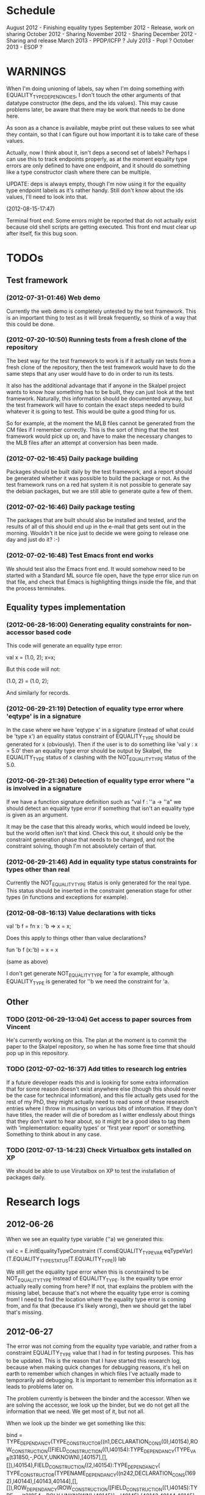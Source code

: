 * Schedule

August 2012 - Finishing equality types
September 2012 - Release, work on sharing
October 2012 - Sharing
November 2012 - Sharing
December 2012 - Sharing and release
March 2013 - PPDP/ICFP ?
July 2013 - Popl ?
October 2013 - ESOP ?

* WARNINGS

When I'm doing unioning of labels, say when I'm doing something with
EQUALITY_TYPE_DEPENDNCIES, I don't touch the other arguments of that
datatype constructor (the deps, and the ids values). This may cause
problems later, be aware that there may be work that needs to be done
here.

As soon as a chance is available, maybe print out these values to see
what they contain, so that I can figure out how important it is to
take care of these values.

Actually, now I think about it, isn't deps a second set of labels?
Perhaps I can use this to track endpoints properly, as at the moment
equality type errors are only defined to have one endpoint, and it
should do something like a type constructor clash where there can be
multiple.

UPDATE: deps is always empty, though I'm now using it for the equality
type endpoint labels as it's rather handy. Still don't know about the
ids values, I'll need to look into that.

(2012-08-15-17:47)

Terminal front end: Some errors might be reported that do not actually
exist because old shell scripts are getting executed. This front end
must clear up after itself, fix this bug soon.

* TODOs
** Test framework
*** (2012-07-31-01:46) Web demo

    Currently the web demo is completely untested by the test
    framework. This is an important thing to test as it will break
    frequently, so think of a way that this could be done.

*** (2012-07-20-10:50) Running tests from a fresh clone of the repository

The best way for the test framework to work is if it actually ran
tests from a fresh clone of the repository, then the test framework
would have to do the same steps that any user would have to do in
order to run its tests.

It also has the additional advantage that if anyone in the Skalpel
project wants to know how something has to be built, they can just
look at the test framework. Naturally, this information should be
documented anyway, but the test framework will have to contain the
exact steps needed to build whatever it is going to test. This would
be quite a good thing for us.

So for example, at the moment the MLB files cannot be generated from
the CM files if I remember correctly. This is the sort of thing that
the test framework would pick up on, and have to make the necessary
changes to the MLB files after an attempt at conversion has been made.

*** (2012-07-02-16:45) Daily package building

Packages should be built daily by the test framework, and a report
should be generated whether it was possible to build the package or
not. As the test framework runs on a red hat system it is not possible
to generate say the debian packages, but we are still able to generate
quite a few of them.

*** (2012-07-02-16:46) Daily package testing

The packages that are built should also be installed and tested, and
the results of all of this should end up in the e-mail that gets sent
out in the morning. Wouldn't it be nice just to decide we were going
to release one day and just do it? :-)

*** (2012-07-02-16:48) Test Emacs front end works

We should test also the Emacs front end. It would somehow need to be
started with a Standard ML source file open, have the type error slice
run on that file, and check that Emacs is highlighting things inside
the file, and that the process terminates.

** Equality types implementation
*** (2012-06-28-16:00) Generating equality constraints for non-accessor based code

    This code will generate an equality type error:

    val x = (1.0, 2);
    x=x;

    But this code will not:

    (1.0, 2) = (1.0, 2);

    And similarly for records.

*** (2012-06-29-21:19) Detection of equality type error where 'eqtype' is in a signature

    In the case where we have 'eqtype x' in a signature (instead of
    what could be 'type x') an equality status constraint of
    EQUALITY_TYPE should be generated for x (obviously). Then if the
    user is to do something like 'val y : x = 5.0' then an equality
    type error should be output by Skalpel, the EQUALITY_TYPE status
    of x clashing with the NOT_EQUALITY_TYPE status of the 5.0.

*** (2012-06-29-21:36) Detection of equality type error where ''a is involved in a signature

    If we have a function signature definition such as "val f : ''a ->
    ''a" we should detect an equality type error if something that
    isn't an equality type is given as an argument.

    It may be the case that this already works, which would indeed be
    lovely, but the world often isn't that kind. Check this out, it
    should only be the constraint generation phase that needs to be
    changed, and not the constraint solving, though I'm not absolutely
    certain of that.

*** (2012-06-29-21:46) Add in equality type status constraints for types other than real

    Currently the NOT_EQUALITY_TYPE status is only generated for the
    real type. This status should be inserted in the constraint
    generation stage for other types (in functions and exceptions for
    example).

*** (2012-08-08-16:13) Value declarations with ticks

    val 'b f = fn x : 'b => x = x;

    Does this apply to things other than value declarations?

    fun 'b f (x:'b) = x = x

    (same as above)

    I don't get generate NOT_EQUALITY_TYPE for 'a for example,
    although EQUALITY_TYPE is generated for ''b we need the constraint
    for 'a.

** Other
*** TODO (2012-06-29-13:04) Get access to paper sources from Vincent

  He's currently working on this. The plan at the moment is to commit
  the paper to the Skalpel repository, so when he has some free time
  that should pop up in this repository.

*** TODO (2012-07-02-16:37) Add titles to research log entries

If a future developer reads this and is looking for some extra
information that for some reason doesn't exist anywhere else (though
this should never be the case for technical information), and this
file actually gets used for the rest of my PhD, they might actually
need to read some of these research entries where I throw in musings
on various bits of information. If they don't have titles, the reader
will die of boredom as I witter endlessly about things that they don't
want to hear about, so it might be a good idea to tag them with
'implementation: equality types' or 'first year report' or
something. Something to think about in any case.

*** TODO (2012-07-13-14:23) Check Virtualbox gets installed on XP

We should be able to use Virutalbox on XP to test the installation of
packages daily.

* Research logs
** 2012-06-26

When we see an equality type variable (''a) we generated this:

val c   = E.initEqualityTypeConstraint (T.consEQUALITY_TYPE_VAR eqTypeVar) (T.EQUALITY_TYPE_STATUS(T.EQUALITY_TYPE)) lab

We still get the equality type error when this is constrained to be
NOT_EQUALITY_TYPE instead of EQUALITY_TYPE. Is the equality type error
actually really coming from here? If not, that explains the problem
with the missing label, because that's not where the equality type
error is coming from! I need to find the location where the equality
type error is coming from, and fix that (because it's likely wrong),
then we should get the label that's missing.

** 2012-06-27

The error was not coming from the equality type variable, and rather
from a constraint EQUALITY_TYPE value that I had in for testing
purposes. This has to be updated. This is the reason that I have
started this research log, because when making quick changes for
debugging reasons, it's hell on earth to remember which changes in
which files I've actually made to temporarily aid debugging. It is
important to remember this information as it leads to problems later
on.

The problem currently is between the binder and the accessor. When we
are solving the accessor, we look up the binder, but we do not get all
the information that we need. We get most of it, but not all.

When we look up the binder we get something like this:

bind = TYPE_DEPENDANCY(TYPE_CONSTRUCTOR((n1,DECLARATION_CONS(0),l40154),ROW_CONSTRUCTION([FIELD_CONSTRUCTION((1,l40154):TYPE_DEPENDANCY(TYPE_VAR(t31850,-,POLY,UNKNOWN),[40157],[],[]),l40154),FIELD_CONSTRUCTION((2,l40154):TYPE_DEPENDANCY(
TYPE_CONSTRUCTOR(TYPENAME_DEPENDANCY((n242,DECLARATION_CONS(1692),l40144),[40143,40144],[],[]),ROW_DEPENDANCY(ROW_CONSTRUCTION([FIELD_CONSTRUCTION((1,l40145):TYPE_VAR(t31854,-,POLY,UNKNOWN),l40145)],-,l40145),[40143,40144,40145],[],[]),l
40143,UNKNOWN),[40143],[],[]),l40154)],-,l40154),l40154,UNKNOWN),[40154,40155,40156],[],[])

We see in the last part of the TYPE_CONSTRUCTOR tuple we have an
UNKNOWN. Perhaps the solution would be to make this an
EQUALITY_TYPE_DEPENDANCY with an equality type variable which comes
from the datatype declaration. Then we would be able to use that when
generating constraints at the point that we solve the accessor.

Perhaps we should really have a different binder altogether for
equality types, and when we solve the accessor we get an equality type
dependancy with the equality type variable inside. It's rather
convenient the way it is though.

(2012-06-27-15:10)

Added warning in the warnings section as am constraining constyarrow
to always be an EQUALITY_TYPE. I think it's this construction that
will change the last value in the tuple from UNKNOWN to
EQUALITY_TYPE. If this is the case then I can look at where
constyarrow is being constructed and locate where the equality type
variable should go in.

(2012-06-27-15:17)

It is indeed the case that this is what causes the last part of the
tuple to change. Going to look through and find out which constyarrow
construction is generating this new EQUALITY_TYPE tuple value in the
constraint generator, when I find that I should hopefully be able to
switch it to an EQUALITY_TYPE_VAR with a variable from the datatype
definition and we should get the right error.

(2012-06-27-15:28)

There is now a a constyarrow'Eq (these names in Ty.sml really need
changing) which forces an EQUALITY_TYPE_STATUS given as a parameter
when generating a type arrow constraint, and constyarrow' has been
reverted to its normal state.

(2012-06-27-16:09)

There were some places in the code where we were checking the equality
type status that was in the TYPE_CONSTRUCTOR datatype constructor and
checking if it was the same as another TYPE_CONSTRUCTOR's value. This
code will need to be rewritten to handle this, for the moment
detection of this old kind of error is commented out. Some eq-test
files which I have will now not detect errors, so I'll have to go back
and make some of them work.

(2012-06-27-16:34)

So now the equality type variable from the datatype definition is
available when we solve the equality type accessor, but an error is
still not detected. The link that is missing is when solving two
equality type variables. There is enough information in the state now
for Skalpel to figure out that there is an equality type error, but
the code which solves the constraint of two equality type variables
will need to be extended.

(2012-06-27-16:38)

I think it's the case when solving two equality type variables that
we're not sure what to do when both of them already exist in the
map...

** 2012-06-28

(2012-06-28-00:38)

It's not actually the case the analysis engine is stuck because an
equality type variable is being mapped to two things. Here's what
happens in a run of eq-test14.sml, which looks like this:

datatype ''a mydt = firstCons of int | secondCons of ''a;
secondCons(5.0)

We generate equality type variables for anything which can later turn
out to be an equality type error, and in the constraint generation
stage we constraint equality type variables to be equal to other
equality type variables. In some places we generate equality type
status values (EQUALITY_TYPE, NOT_EQUALITY_TYPE, or UNKNOWN), which
equality type variables are then constrained to be.

So in the shown code example, the constraint solver does the following
solving with respect to equality types:

(EQUALITY_TYPES) Unification.sml: solving an equality type constraint of EQUALITY_TYPE_VAR(eqtv17709) and EQUALITY_TYPE_VAR(eqtv17708). Labels = [40150]
(EQUALITY_TYPES) Unification.sml: solving an equality type constraint of EQUALITY_TYPE_VAR(eqtv17713) and EQUALITY_TYPE_VAR(eqtv17712). Labels = [40154]
(EQUALITY_TYPES) Unification.sml: solving an equality type constraint of EQUALITY_TYPE_VAR(eqtv17712) and EQUALITY_TYPE_VAR(eqtv17711). Labels = [40157]
(EQUALITY_TYPES) Unification.sml: solving an equality type constraint of EQUALITY_TYPE_VAR(eqtv17711) and EQUALITY_TYPE_STATUS(EQUALITY_TYPE). Labels = [40158]
(EQUALITY_TYPES) Unification.sml: solving an equality type constraint of EQUALITY_TYPE_VAR(eqtv17712) and EQUALITY_TYPE_STATUS(EQUALITY_TYPE). Labels = [40157,40158]
(EQUALITY_TYPES) Unification.sml: solving an equality type constraint of EQUALITY_TYPE_VAR(eqtv17713) and EQUALITY_TYPE_STATUS(EQUALITY_TYPE). Labels = [40154,40157,40158]
(EQUALITY_TYPES) Unification.sml: solving an equality type constraint of EQUALITY_TYPE_VAR(eqtv17718) and EQUALITY_TYPE_VAR(eqtv17717). Labels = [40160]
(EQUALITY_TYPES) Unification.sml: solving an equality type constraint of EQUALITY_TYPE_VAR(eqtv17714) and EQUALITY_TYPE_VAR(eqtv17718). Labels = [40160]

These are the constraints that we need to solve which were generated
from the first line of the code. When we constrain equality type
variables to be the same as other equality type variables, this is
stored in the internal state as an EQUALITY_TYPE_DEPENDANCY, which can
take as the first argument of its tuple an equality type variable, the
other arguments being label information, and some other arguments. The
reason we store these in the state as a dependancy and not directly as
an equality type variable is so that we can put label information
along side this information which provide program points WHY an
equality type variable is constrained to another equality type
variable.

So we have 17709 constrained to 17708, 17713 constrained to 17712,
17712 constrained to 17711, and 17711 constrained to
EQUALITY_TYPE. Aha! If that's the case then both 17712 and 17713 are
constrained to be equality types also! So when we see an equality type
variable being constrained to an equality type status, we look in the
state to see if that equality type variable is dependant on other type
variables. When we see this constraint:

(EQUALITY_TYPES) Unification.sml: solving an equality type constraint of EQUALITY_TYPE_VAR(eqtv17711) and EQUALITY_TYPE_STATUS(EQUALITY_TYPE). Labels = [40158]

We look up the state to see if other equality type variables are
dependancy on equality type variable 17711 and sure enough we see that
there are, 17712. We then generate a constraint that 17712 have the
same equality type status that 17711 is currently being constrained
to, and go to solve that along with the rest of the other
constraints. This works its way back up the equality type variable
constraints until it reaches the point where we discover that two type
variables are constrained to be the same, but both are mapped to
dependancies on differing EQUALITY_TYPE_STATUS values, at which point
we generate an equality type error, or we reach the point where we
encounter the point where we have an equality type variable which
isn't mapped to anything (as is the case with 17713 in the constraint
solving process above).

Alright so here things get a little bit more complicated, in the first
line of the code we generate a binder so that we able to reference
things in the first line of the code (the datatype constructor names
for example, in other lines of the code). When we reference datatype
constructor names for example, as indeed we do in line two of the
code, we have to solve the accessor. Here's what that looks like.

(EQUALITY_TYPES) Unification.sml: solving an equality type accessor. Labels = [40161]
sem = EQUALITY_TYPE_VAR(eqtv17714)
id = 1695
bind = TYPE_DEPENDANCY(TYPE_CONSTRUCTOR((n1,DECLARATION_CONS(0),l40154),ROW_CONSTRUCTION([FIELD_CONSTRUCTION((1,l40154):TYPE_DEPENDANCY(TYPE_VAR(t31850,-,POLY,UNKNOWN),[40157],[],[]),l40154),FIELD_CONSTRUCTION((2,l40154):TYPE_DEPENDANCY(
TYPE_CONSTRUCTOR(TYPENAME_DEPENDANCY((n242,DECLARATION_CONS(1692),l40144),[40143,40144],[],[]),ROW_DEPENDANCY(ROW_CONSTRUCTION([FIELD_CONSTRUCTION((1,l40145):TYPE_VAR(t31854,-,POLY,UNKNOWN),l40145)],-,l40145),[40143,40144,40145],[],[]),l
40143,EQUALITY_TYPE_STATUS(UNKNOWN)),[40143],[],[]),l40154)],-,l40154),l40154,EQUALITY_TYPE_VAR(eqtv17713)),[40154,40155,40156],[],[])

In the last argument of the top level TYPE_CONSTRUCTOR datatype
constructor instantiation we see that there is some equality type
information available: EQUALITY_TYPE_VAR(eqtv17713). This is providing
us with an equality type variable from the first line which we can use
to generate constraints with. So when we see as follows:

(EQUALITY_TYPES) Unification.sml: solving an equality type constraint of EQUALITY_TYPE_VAR(eqtv17714) and EQUALITY_TYPE_VAR(eqtv17713). Labels = [40154,40155,40156,40161]

So here we have two numbers- 17714 and 17713. 17713 has already been
described, it comes from the first line of the code (specifically, the
ConBindOf function of Analyze,sml, where we generate the constraints
for new datatype constructors. The 17714 number comes from the
f_longidexp function of Analyze.sml, which is the point at which we
generate the equality type accessor constraint. While generating this
equality type accessor constraint, we feed this number in, and so we
end up with the equality type variable 17714 being constrained to be
the same number as 17713. We go on to solve the following further
constraints.

(EQUALITY_TYPES) Unification.sml: solving an equality type constraint of EQUALITY_TYPE_VAR(eqtv17717) and EQUALITY_TYPE_VAR(eqtv17716). Labels = [40162]
(EQUALITY_TYPES) Unification.sml: solving an equality type constraint of EQUALITY_TYPE_VAR(eqtv17716) and EQUALITY_TYPE_VAR(eqtv17715). Labels = [40163]
(EQUALITY_TYPES) Unification.sml: solving an equality type constraint of EQUALITY_TYPE_VAR(eqtv17715) and EQUALITY_TYPE_STATUS(NOT_EQUALITY_TYPE). Labels = [40164]
(EQUALITY_TYPES) Unification.sml: solving an equality type constraint of EQUALITY_TYPE_VAR(eqtv17716) and EQUALITY_TYPE_STATUS(NOT_EQUALITY_TYPE). Labels = [40163,40164]
(EQUALITY_TYPES) Unification.sml: solving an equality type constraint of EQUALITY_TYPE_VAR(eqtv17717) and EQUALITY_TYPE_STATUS(NOT_EQUALITY_TYPE). Labels = [40162,40163,40164]
(EQUALITY_TYPES) Unification.sml: solving an equality type constraint of EQUALITY_TYPE_VAR(eqtv17718) and EQUALITY_TYPE_STATUS(NOT_EQUALITY_TYPE). Labels = [40160,40162,40163,40164]
(EQUALITY_TYPES) Unification.sml: solving an equality type constraint of EQUALITY_TYPE_VAR(eqtv17714) and EQUALITY_TYPE_STATUS(NOT_EQUALITY_TYPE). Labels = [40160,40162,40163,40164]

So something isn't working here. We know that 17714 is of status
NOT_EQUALITY_TYPE, and that 17714 is constrained to 17713, and that
17713 is constrained to be of status EQUALITY_TYPE. The analysis
engine needs to be able to see this and detect this type error.

The problem is likely to do with the state. Part of the problem is
that it's difficult to know exactly why this problem is happening, and
this can be solved by acting on the earlier todo note on
2012-06-27. When we are checking that there are any status values that
clash, the type variables that we are solving along the way that we
set to be equal to equality type status values *should get this new
equality type status added to the map against it*. At the moment, we
just check that it's alright for the moment, and then we move on to
solve the rest of the constraints.

(2012-06-28-10:43)

Alright, whenever I see two equality type variables being constrained
to be equal to each other, but the one on the right hand side is
already in the map has an equality type status, I'm going to make it
the case that the left hand side is updated in the map to be also
constrained to be that status, where it is not mapped to a status
already. If it is mapped to a status already, then I need to check
whether there is a clash between the status values.

(2012-06-28-12:50)

AHHH that's got things going, we're getting equality type errors now
for the code fragment:

datatype ''a mydt = firstCons of int | secondCons of ''a;
secondCons(5.0)

Excellent. I'm going to go back and fix up some of the other equality
type error tests which have broken now, then maybe write up some more
details on how the equality type errors are detected in a given piece
of code if necessary.

(2012-06-28-13:18)

In the simple case of 5.0 = 5.0, the equality type error has now been
put back that was broken. This took me all of 60 seconds. It's much
easier to do things now there's a system in place (huzzah!).

(2012-06-28-15:52)

The case involving tuples doesn't work yet, I'm going to need to think
of a way to handle code like this: (1, 1.0) = (2, 2.0). The equality
type variable which represents the tuple should be constrained to be
equal to.... something. Not sure how this is going to work yet, I'll
need to have a think about this.

(2012-06-28-17:20)

Just got the analysis engine compiling again. I'm currently fixing up
the basic example:

val x = 1.0;
val y = 2.0;
x = y

The problem with this is that when we generate the NOT_EQUALITY_TYPE
status for 1.0, that information is not going into the binder when we
bind x, so subsequently when we solve the accessor in the third line
and constrain that to be an EQUALITY_TYPE, no error is discovered
because we by default get an UNKNOWN status put into the binder.

I have changed parts of the analysis engine so that equality type
variables are now propagated around more parts of the system, but I
still have to track down where this binder is situated, and put the
equality type variable representing 1.0 into that binder.

(2012-06-28-17:31)

I should really start using branches when working on this stuff. The
code broke and I want to commit it to the repository, but I don't want
to do that if the analysis engine doesn't compile (and I *will not* be
able to do that soon anyway, once I update the test framework, as if
the analysis engine cannot be compiled then the daily test e-mails
will fail, which is a situation I really want to avoid).

On the other hand it has kept me in the office another half hour to
fix the problem, so not all bad.

Skalpel has been *EXTREMELY* useful in the detection of type errors
today, in particular arity clash between functions. I was at the point
where I was about to remove all my changes and start again, because
the type error messages I was getting from the compiler were just
useless, and pointing me to silly places. Skalpel definitely saved me
probably 30-60 minutes in this case, an excellent win!

Irritating points though, when I see an arity clash, I want to see all
of the places where there are different arity. Skalpel highlights them
of course, but I have to scroll up and down the file looking for
them. It would be nice to have a button that executed the function
'jump to next bit in the file that has highlighting for the currently
selected slice'. This would be most helpful.

I have found that executing Skalpel on single files to be very
useful. What would also be nice is a 'Work on this file only' button,
where Skalpel runs on a file but suppresses any errors about undefined
identifiers.

Feels good that Skalpel definitely saved me time today. I'd MUCH
rather spend the time writing about that event here, than spent my
time stuck in a whirlwind of type errors. I'll maybe work on the first
year report this evening, it would be good to continue with that.

** 2012-06-29

(2012-06-29-12:55)

Trying to stay away from developing equality types today and stick to
the first year report, but I'm writing down while I remember it that
equality type errors should have two endpoints not one. I guess we'll
need some kind of endpoint label information in the label sets that
are generated. We already generate errors that have multiple endpoints
though I can't remember exactly how this works, I should be able to
use the same mechanism for equality type error endpoints as type
constructor clashes...

Adding this as a TODO item also.

(2012-06-29-13:12)

Just found the org-mode guide I had filed away. Will fix this document
up to make use of some of the nice org features.

** 2012-07-01

(2012-07-01-22:12)

I've updated the test framework. Now the repository will actually be
updated, a fresh binary will be generated from the new sources and the
tests will be ran on this new binary.

The compilation log has been added to the daily e-mail, so if
compilation fails we should see this in the e-mail.

Note that from this point, any source code that is pushed to the
master branch *should compile*. This has not always been the case in
the past but now it is necessary (and what should happen anyway, in
case others wish to clone the repository). Any developmental work
should be done on a branch, and then merged into the master branch
when it compiles again (it doesn't necessarily need to be stable, but
it should compile and shouldn't break lots of previous tests.

I'll try to be sure and look at the test framework output tomorrow
carefully, looking for bugs (for example, an empty e-mail or some big
error message). Hopefully I won't get some distraction that carts me
off in another direction, but I'll have the test framework e-mail to
remind me anyway.

Note that the test framework should still diff results against a
master, and not against the previous day. This is a change which still
needs to be made, and should go higher up on the priority list.

The literature review for the paper on variable name completion is
deemed to be finished, but perhaps I should talk more specifically
about their type inference algorithm? Does the reader really care?
Maybe I want to look at their algorithm in much more depth as part of
the review of other implementations (preferably in another section)?
Think about this.

** 2012-07-02

(2012-07-02-10:48)

The reports from the test framework this morning are a bit strange,
the compilation output only lists the actions of MLLex. Perhaps this
is the only thing coming to stdout (the contents of which are added to
the e-mail). Are the warnings on compilation printed to stderr because
it would be good to have these too. Fiddling around with the first
year report so don't have time to look at this at the moment, I'll
have to come back to it.

(2012-07-02-11:56)

It might be nice to have syntax highlighting in the code that's being
used in the lstlisting environment but currently that is not the
case. Is that something which I should have? It is certainly the case
anyway that I'm going to need some LaTeX code which will highlight the
background and foreground of text in all the ways that the Skalpel
output does, but I should be able to get that from the paper perhaps
when Vincent commits the sources. Something to think about anyway.

In a different note, the indentation for lstlisting is mucked
up. Added a TODO item to fix that, it looks rather bizarre. Probably
just a parameter needs to be added to the figure environment or
something.

(2012-07-02-12:54)

There are new examples of things which aren't working with equality
types that I've discussed in the future work section. I have chosen
these examples because they are unlikely to be completed by the time
this report actually needs to be read by someone sometime soon. Do
these features last (detecting equality type errors in datatype
declaration where one constructor in the declaration can never be
compared for equality (eg int -> int), and eqtype in a signature
definiton) so that this text is technically accurate for as long as
possible. There should be other things to fix up with respect to
equality types if I have the time before this gets handed in anyway,
so I'll just work on the other things.

I'm going to continue on with the future work section I think and
finish that off, so that an entire section can be marked as complete
and I can move on, or review it as a whole with Joe and find things to
change.

(2012-07-02-16:26)

Hmm, not sure whether to talk about some of this material from the
Haack and Wells paper or not, namely things like how constraints are
assigned to program points and how minimized errors are found. If I
include the proper definitions then the document may increase in size
as it'll need to cover everything relevant, but I think I'm going to
have to include at least the definitions for labels and perhaps some
parts of the constraint system to describe how equality types are
implemented properly anyway. It would also allow me to talk at more
depth about the similarities between this paper and the implementation
of Skalpel, some years on now. Many of the definitions described in
the paper are still true, even some of the things about how the
unification algorithm and minimization algorithm work. I'll think
about that.

Perhaps it would be better not to discuss these details here, but just
to launch into a big discussion when talking about how equality types
are implemented, and describe everything there that is necessary. It
would be a bit strange to have text about how minimal slices are
found under a section title about equality types though. Perhaps
instead this information should go in a new chapter called
'Background' or something, where I could explain how everything works,
and that would allow me to talk about some of the technical aspects of
the Haack and Wells paper in the later literature review chapter, by
which time I'll have already have all the definitions I need.

(2012-07-02-16:58)

Alright, what I think I'm going to do with the overview is to move
section 1.3, the other approaches to type error slicing, to some other
chapter which looks at how other systems operate, and then clean the
overview up and keep it how it is.

Then perhaps after the overview would come a background section where
I can define how the current system works? Then perhaps extend that in
the first year work section with information about how the equality
types constraint generation and unification work?

While I think about it, it would give me an opportunity to look at the
symbols from the paper and would make me think about them some more,
as I'd have to extend it a little for equality types. It would perhaps
allow me to clean up the paper too, which I'm supposed to be doing at
some very much undefined time, and the paper would eventually be
updated to include work done on equality types anyway. I'll think some
more about this anyway.

** 2012-07-03

(2012-07-03-11:28)

The overview for the first year report is marked done, I'll maybe look
at bits of that with Joe in the next meeting. I still have a manual
page break on page 3 of the document, there's warning to this effect
but it would be good to sort that out. Referencing still needs to be
done also for the document, I guess I'll do that at the end after I've
finished writing the body of the text.

Vincent still hasn't been mentioned in this text, the work that he
did should be pointed out explicitly. A reference to his thesis will
also be needed. I'll add this to the TODO.

(2012-07-03-22:51)

Good lord, the Goto and Sasano implementation actually worked straight
away, kudos to them for having a system I can set up and get working
in under two minutes. It is indeed implemented entirely in Emacs lisp
though, and I guess the comments in what seems to be Japanese aren't
going to give me too much help on the matter.

The method that they have for allowing users to choose different
selections is very intuitive, though I don't think we can use this
mechanism to our advantage at this current time in Skalpel.

(2012-07-03-23:43)

Their tokenizer suffers from the magic numbers bad smell, I should
check we don't have the same smells in our grm file.

(2012-07-03-23:55)

I can see why they don't support much of the SML feature set, they're
in for a fair bit of engineering trouble if the implementation keeps
heading this way. I assume that they aren't actually wanting to end up
supporting all of the sml programming language in this way, it would
be pretty insane.

subst1, subst2, subst3, subst4?? AAAAHHH *flashbacks*. The code looks
to be pretty well written on the whole though, it's a bracket-fest but
that's to be expected. This car/cdr/caar/cdar stuff is driving me
batty, whoever chose those as names must surely be a masochist.

The 'unify' function in lambda-unification.sml is essentially their
constraint solver. Skimming over it, looks like they have cases for if
the left hand side and the right hand side are arrow types, if the
left hand side is a basic type and the right hand side is an arrow
type, and the same the other way around. I'll need to read over parts
of the paper again and try and match up what they have in the paper
with what the have in the implementation, which hopefully will not be
greatly difficult. I guess it'll depend whether what they have in
their paper accurately reflects their implementation...

** 2012-07-04

(2012-07-04-09:41)

Does this implementation by Goto and Sasano have both the W and V type
inference algorithms? They have something here for the W algorithm but
I'm not sure this algorithm would stand up on its own, perhaps it's
there solely to be used with the V algorithm. Trying to figure that
one out...

(2012-07-04-11:44)

Ok, it looks like they have implementations of both the W and V
algorithms. During the V algorithm they seem to run the W algorithm
when it comes to function applications:

;;function application
((appExpD-p expD)
 (let* ((result-for-m (type-inference-w env (appExpD-fun expD)))
 (result-set-for-d (lambda-type-inference-v 
      (apply-subst-to-env env (w-result-subst result-for-m))
      (appExpD-argD expD)))
 (result-set (map-set
'(lambda (x) 
   ;;When unification fails, the function unify throws an error with nil, which becomes the value of this catch expression.
   (catch 'error 
     (let* 
	 ((new-tyVar (varTy (freshTyVar)))
	  (S3 (unify (singleton-set (cons
				     (apply-subst-to-type (w-result-type result-for-m) (v-result-subst x))
				     (arrowTy (v-result-type x) new-tyVar))))))
       (v-result
	(union-subst S3 (union-subst (v-result-subst x) (w-result-subst result-for-m)))
	(apply-subst-to-type new-tyVar S3)
	(v-result-c x)))))
result-set-for-d)))
   (set-compact result-set))) ;;remove nil

That's alright. I suppose they don't need much more than the W
algorithm anyway, if there's a type error you aren't going to want to
include it in the suggestions list are you (well, we might want to do
that, but maybe highlight that suggestion in red or something and when
you hover over it get the slices showing why that choice would make
the code untypable, who knows).

** 2012-07-06

(2012-07-06-10:21)

Reading these papers is turning me into a zombie, going start doing
some more of the equality types implementation, then write up text
about that in the first year report afterwards.

(2012-07-06-12:16)

Have added a warning in to the warnings section, working on fixing a
test that broke. Note that in Ty.sml the constyarrow' equality type
status is fixed to be NOT_EQAULITY_TYPE.

(2012-07-06-12:28)

Warning removed. New warning added for fixing reals to be of
NOT_EQUALITY_TYPE status when creating the type constraint.

(2012-07-06-14:53)

This is causing the constraint solver to crash, likely because of the
previous warning about reals constrained to be NOT_EQUALITY_TYPE in
the last parameter of the type constraint initialization. I didn't
design this part of the constraint solver to accept this, and rightly
so, this should be an equality type dependancy if I remember correctly
(the other log entries and code seem to indicate that this is the case
also).

I'll make this a dependancy on the equality type variable that is
created in the SconReal function during constraint generation... that
should do the trick right?

Note that the endpoints still have to be fixed up. It might be nice
to finish up fixing the tests that I have to a good point, then start
looking at getting the endpoints right. Then after this is done I can
commit the equality type tests I have to the test database and get
them running daily for breakages.

This might be a nice point to extend the test framework a bit so that
the equality type tests sit in an equality-types/ folder inside the
suite of tests, rather than them being given the next point in the
enumeration sequence, which doesn't tell us much of anything.

Perhaps something like

equality-types/01-just-real-numbers.sml
equality-types/02-reals-inside-tuple.sml
equality-types/03-two-reals-with-variales.sml
equality-types/03-one-real-variable-self-test.sml
equality-types/04-real-and-variable-in-let.sml

or something, ideally clearer if possible and can be done without a
stupidly long file name. Just think about it. Oh, at the same time do
get the test framework working off a master file instead of the one
yesterday, and don't generate log files for tests which are the same
as the master. Much less test files in the repository that way. Some
kind of confirmation that the test suite ran though would be handy.

(2012-07-06-15:25)

I'm changing the TYPE_VAR constructor to take something of
equalityType in the last element of its tuple rather than an
equalityTypeStatus, be aware that this is going to affect compilation
pretty hard...

(2012-07-06-15:35)

Forcing the stripEqualityStatus (TYPE_VAR [...]) case to return an
empty list as its first element, this used to be eq. Adding a warning,
this should let me figure out where the errors are much more quickly.

** 2012-07-09

(2012-07-09-08:16)

Going to continue on with equality types for at least part of today,
then I'll have to work on the first year report. Most of this should
be at some sort of standard but the literature review still needs
work. Need to get the date when this is actually needed to be
completed, so I can get it out of the way and get on with finishing
equality types and move on.

(2012-07-09-10:05)

Is stripEqualityStatus actually needed in Ty.sml? We seem to use it in
the Env.sml file and in Unification, but I'm not totally convinced
that we actually need that any more...

(2012-07-09-10:40)

Actually, we don't use stripEqualityStatus in Env.sml, we have a
function which will indirectly use it though, but that function itself
is actually never called.

I'm going to try and remove this, if all hell breaks loose then I'll
put it back :o). I'm pretty sure this is something left over from a
previous way that equality types were represented

(2012-07-09-11:24)

I think the removal of stripEqualityStatusFromConstraints in Env.sml
went alright, that was one of the dependancies on stripEqualityStatus
in Ty.sml. There are two other calls to this function if I remember
correctly in the unification algorithm, if they aren't needed either,
or are in places where I am fixing the old code, then I can remove
this section of code.

This is important as it is this location where quite a few of the
compilation errors are coming from.

(2012-07-09-12:22)

stripEqualityStatus is actually used when solving equality type
accessors, I'm going to fix up that bit of the code for now, but it
might be an idea to think about moving it into the unification
algorithm if it's not needed anywhere else.

(2012-07-09-12:59)

I'm removing all the old equality type checks that we used to do (eg
in the case of TYPE_VAR and TYPE_VAR check that the eq properties were
the same, as we should now be checking all this information with
equality type variables (each constraint to a status).

(2012-07-09-14:43)

I'm suffering this problem again where the unification algorithm says
"Yes, I see the error!" then runs itself again, doesn't find the error
the second time around, realise that it should, and dies.

I'm still not quite sure what causes this problem, I thought it was
when there was a label missing but I don't think that's the case any
longer....

(2012-07-09-15:04)

It occurs to me that this problem with the repeated unification run
problem may indicate a problem with the unification algorithm, and
that it is *not* a problem with the constraint generation
algorithm. I'm not sure if this is definitely the case, maybe the
problem may still lie with the constraint generation algorithm, but if
it detected the equality type error once, then the constraints
generated are actually correct surely? It's what we take out for the
repeated runs that's wrong?

(2012-07-09-17:38)

Just had a thought, the second set of labels that I was talking about
in the warnings... is this the set of labels that I always found to be
empty about a year ago? It wasn't confirmed to be always empty but
that was what was suspected, look into confirming this. Perhaps run
the entire test database with debug output then see if any of the deps
have values? Note: A script will be needed to do that, the volume of
the output is far too large to be done by hand.

(2012-07-09-23:44)

Still on this problem with the unification algorithm falling over on
the second run. The problem is that I don't know what the real error
is for certain. The initial error was 'The error should be an error'
which I've changed to the current understanding which I've got now.

** 2012-07-10

(2012-07-10-00:08)

It looks like the labels are correct, so why is this failing on the
next run? It looks to me like for some reason the accessors are being
solved incorrectly on the next run, when we look up the binder we
don't get the same binding the second time around.

(2012-07-10-00:57)

Got it, it was indeed a missing labels problem, there were labels that
were available from the TYPE_DEPENDANCY constructor but were not being
included, so I just unioned those labels with the labels that we had
already and the unification algorithm seemed perfectly happy to
continue.

I'm going to change the error that the unification spits out so that
it recommends that the developer look into missing labels, while I'm
not certain that this is always the case this is what I suspected
initially, and what it has turned out to be so it's a pretty good
guess.

Straight back to the first year report tomorrow, I think I'll try to
write up how current things work with respect to equality types, at
least in some shape or form, and try and write the conclusion which
should just leave me with the literature review to do before I can put
it aside until I speak to Joe.

Fairouz has offered to read some of the first year report, might be an
idea to do this as another pair of eyes can't possibly hurt. I might
do this tomorrow if I think it looks alright.

(2012-07-10-01:06)

Alright I've updated the error message that comes out in the
minimisation algorithm to give a hint to the developer that the
problem may be in the propagation of labels in the unification
algorithm. Hopefully this will help someone else, I'm sure I'll need
to know it again.

Committing this to the repository, this work wasn't done on a branch
but it really should have been. It would be good to start using
branches for the work that I'm doing and then pushing the unstable
changes to those branches, then the latest changes get backed up in
the repository but the main branch will still compile fine for
everyone.

(2012-07-10-12:20)

It's worth pointing out that the bug joe pointed out around line 3 in
the code:

val x = 1.0;
val y = 2.0;
if x = y
[...]

where the spaces in 'x = y' were not getting highlighted is now
fixed. This must have come from the newer way that things are
represented. I like it when bugs get fixed for free. I'll update the
screenshot that's going in the first year report.

(2012-07-10-14:20)

I'm not sure how to describe the way that equality types that have
been implemented. I don't know if I really want to drag in all the
definitions from the paper and do a full explanation with that. I
think I might just explain an overview of how it works without talking
about how the binders have been extended to hold equality type status
values, accessor solving has been extended to solve these equality
type status values, etc.

(2012-07-10-16:26)

The overview has been updated to describe the analysis engine even
though it was already marked completed. I'm going to use this
definition in the first year work section, breaking off to describe
the whole analysis engine there seemed to be a little out of place.

(2012-07-10-18:48)

Alright I've put in some text about the work that's been done on
equality types. I'm marking that section as 'DONE' and moving on to
the literature review / review of other type systems. I would ideally
like to finish one of these sections today but they are things that I
could spend months working on, so I'll just try to draw a line at a
sensible place.

I've started placing figures HERE. Not 'here' [h] but HERE [H] using:

\usepackage{float}
\restylefloat{figure}

in the preamble. Seems to stop latex doing completely silly things
like filling the rest of the page with text then placing the figure on
the next page when that is very much not desired.

(2012-07-10-23:00)

I've finished off some text for the conclusion now as well, but I
still need to think about some dates for a timetable. I guess I'll
just take two years from now as a thesis submission date, an equality
types completion date, sharing completion date, and fill in the
blanks. It's quite hard to guess this kind of thing but I guess it's
to think more about what's ahead than create anything which is accurate.

** 2012-07-11

(2012-07-11-13:46)

I've figured down some rough dates for things to be completed by
for the first year report, the text has been updated accordingly.

** 2012-07-12

(2012-07-12-01:59)

I'm trying to get this implementation for Seminal working so I can
talk a little bit about it in the first year report, I'm using
compiler sources from about 6 years ago so I expect there'll be a bit
of trouble on the way along.

Note that in the sources for the ocamlc compiler configuration script,
if you want to install to a certain prefix then you have to go in to
the script and add that in manually, the --prefix parameter is not
supported (well actually it looks like there is some kind of attempt
made there to support this, but I'm not going to start trying to fix
it at this, I just hacked it to make it work for what I need it to do
right now).

(2012-07-12-02:13)

Hm I seem to have constructed an example where Seminal suggests that a
function be changed so that it throws away its second argument so that
it won't cause a type error. I guess that's valid, but isn't it a
little unlikely that it's what the user actually wished to do?

I think I'll put this example in the first year report.

(2012-07-12-11:03)

Oh I forgot that the comments for this lambda-mode were in
Japanese. Curses! Plan is to clean the other-implementations.tex text
up, maybe add something to the text about lambda mode, then send bits
of text out to be proof read. Must e-mail Joe and ask when he wants
this report at some point today too, it can really be finished off at
any time.

Perhaps I should just get it to a finished state today and send that
out, then if Joe doesn't want it yet then I can just keep extending
the text, the literature review and so on, until he does want it. That
might be best actually, it would be good to get back on to the
implementation and keep pushing on with equality types. Hm.

I guess I should make some viva slides too, that sounds like the kind
of thing that might be necessary. Should be straight forward to do,
maybe I should get that done tomorrow if I get the report finished off
and sent out today...

(2012-07-12-12:54)

I've added some more comments to the text that existed which reviewed
λ-mode. I'm going to mark that as 'DONE' for now, so I can move on to
the literature review and get that cleaned up. Hopefully I'll be able
to look over everything at the end of the day.

Fairouz asked to look at some of the text, so I've sent her what I've
got at the moment. Hopefully she'll be able to look over the overview
if she has time.

Going to work on the literature review for the rest of the day and get
that text cleaned up, it needs much more love than it's currently had...

** 2012-07-13

(2012-07-13-10:28)

Need to get the first year report to a completed state today to send
to Joe. Plan is to then take Fairouz' comments on Sunday, add those
in, then send that to Joe as well in the event that he has time to
read it. In any event the changes will be useful because that's all
text that should be going into the thesis document.

(2012-07-13-16:46)

Alright I've updated the literature review and done referencing for
the document. I'll send off an updated PDF now.

It should be noted that I'm sourcing some of my literature review from
the paper-reviews folder that I have in the repository. Either they
should be all integrated into the main document, or all of the
literature review paper reviews should end up in there, at the moment
there is some directly .tex file, and some in the paper-review folder,
which is not optimal.

We should also think about having some sort of shared bibtex file for
the ULTRA group, that might be a good thing to have available
somewhere. Something to think about certainly, I know people have
certain formats that they want to stick to so maybe we can define a
format for such a bibtex file. There must be formats that people
already used, maybe there's even a script that will check if a bibtex
file adheres to a certain format. Something to look into at some point.

** 2012-07-17

(2012-07-17-23:41)

First year report is all done and been handed in, been working today
on a viva presentation which I've finished. It's worth noting a few
things when using the beamer package.

When including references, the \newblock command needs to be defined
as it's not defined in the beamer document class. So just do the usual
bibtex stuff, but the \bibliography command in a \frame, but add the
following definition at the top of the file:

\def\newblock{\hskip .11em plus .33em minus .07em}

Also, when using lstlisting code in a \frame, define the frame to be
fragile by doing this:

\begin{frame}[fragile]{Motivation for Skalpel project - type error
example}

I'm using the lstlisting package to get background highlighting for
code in .tex files. It can take a bit of fiddling to get the
background text to highlight exactly the way that it's needed, but
there's highlighting in the first year viva presentation (including an
endpoint which has a box), so look there for future reference.

I'm not sure if this is the same mechanism Vincent used, maybe it
would be nice to find that out.

The viva is scheduled for tomorrow, I guess work on the analysis
engine will recommence shortly after that and I can continue with
equality types.

** 2012-07-19

(2012-07-19-09:21)

Started updating the first year report to include Joe's comments. I'll
do a little on this, then I'd like to get on with updating the test
framework.

(2012-07-19-12:01)

I have a suspicion that the test framework is not actually rebuilding
the analysis engine binary correctly after it gets the latest sources
from the public repository. I've added a change so that the existing
skalpel analysis engine binary is deleted before the tests are
performed.

(2012-07-19-12:40)

Moving the 'sem', 'id', and 'bind' variables which contain some
information (I know enough information about the roles of these to
change their names now I think) into debug statements. At the moment
they are just standard print statements, which when running the test
framework and piping the output to a file runs the /tmp directory out
of space on lxultra8.

(2012-07-19-13:51)

Put 6 lines of the first part of git log into the e-mail instead of 5,
when merging branches occur we need 6 lines. I'll look at what results
come out tomorrow, I suspect there's some kind of path problems, but
the compilation errors should make their way into the e-mail now.

(2012-07-19-15:15)

It occurs to me that the test framework should really run tests from a
*fresh clone* of the repository. Then the test framework will have to
do the same steps that a user has to do in order to build the test
framework, and can't make use of any existing files that are around.

** 2012-07-20

(2012-07-20-10:33)

There was some incorrect code to the repository committed yesterday
with respect to removing a file in a bash script, which broke the test
framework. This should be fixed now.

It's interesting though that the errors file that was generated (which
comes from the /tmp directory) when trying to compile the analysis
engine contained the text that you would think would be part of stdout
(standard mlton based output). Maybe that is for some reason sent to
stderr, hm. I'll need to look into that.

I'm adding a change so that errors are no longer reported in a
separate file so instead of doing 1> and 2> for std[out|err]
redirection I'm now doing &>. It's probably going to be easier to read
this way in the e-mail anyway, as if stdout and stderr is interleaved
I might find it a pain to read.

I'm going to probably change the test framework today so that it tests
from a master file as well, that would be a nice addition. Also, if
there aren't any differences from the last run test, we shouldn't
bother creating a test report. That should mean that we don't have
lots of test logs in the repository and keep only the interesting
ones.

After I've finished updating that I'll be working on either equality
types or reading some papers. I've also still got the notes from Joe
from the first year report to finish typing up, might do that today as
well.

(2012-07-20-14:33)

All the viva-related forms are now handed in. Hans and Claire are both
happy so that should be that all sorted. Apparently they still don't
need my ethical approval form, so I'll just keep it until they do
actually want to receive that information from me.

** 2012-07-22

I've changed the crontab entry for the test framework so that the
result of stdout gets placed in my directory, that should help with
debugging any problems that come up. Previously only stderr was
directed to a file, but the test framework didn't run today, and no
errors were output to stderr. I think I have found the cause of this
and fixed it, but the stdout output would have been nice to help this
debugging process.

Now the crontab entry looks like this:

0 7 * * * /u1/pg/jp95/repos/skalpel/testing/run-test-framework.sh >/u1/pg/jp95/test-framework-output 2>/u1/pg/jp95/test-framework-errors

I've added a bit of documentation to how the test framework operates,
which can be found in
documentation/skalpel-developer-info/test-framework. Maybe I'll make a
symbolic link to this from the testing/ folder of the repository, I'll
think about that. There needs to be more text of this form, but this
is all I have time to write at the moment.

** 2012-07-23

(2012-07-23-12:16)

The test framework e-mail reported a series of failures this morning,
which were a result of me poking it with a sharp stick to see if it
was actually doing what it was supposed to be doing, which it turns
out it was not.

The e-mails from the last couple of days have silently failed to build
the analysis engine, then run tests on whatever version of the skalpel
analysis engine happens to exist in the repository. As we now remove
this binary, the test framework *must* generate a new version
correctly or it will not be able to run the analysis engine tests.

The problem with building the new version of the binary was that the
$PATH environment variable was not being set when running
cronjobs. I've updated the cron command that we run to load the file I
have which declares my $PATH, which allows the test framework to find
the binaries it needs to build the analysis engine binary such as
mlton and mllex.

I've also added the analysis engine version hash to the test e-mail,
just to be doubly sure that we are in fact getting the correct
version. Hopefully the e-mail that comes through tomorrow morning
should have everythnig fixed.

(2012-07-23-14:44)

I think I've worked out a way for equality type errors to get multiple
endpoints. Essentially, all I want to do here is to report two
endpoint labels when reporting an equality type error. The first is
easy to get, as in the function that we're currently in at the point
that we discover that a type error has occurred we always have that
label, which is an endpoint.

The other endpoint label could be gained by doing keeping track of a
label which is responsible for the equality type status that a type
variable has. So if we have some mapping of equality type variables to
equality type status values, we have something like this:

eqtv1 -> EQUALITY_TYPE_STATUS(EQUALITY_TYPE)
(eqtv2 -> eqtv1 => eqtv2 -> EQUALITY_TYPE_STATUS(EQUALITY_TYPE))
(eqtv3 -> eqtv2 => eqtv3 -> EQUALITY_TYPE_STATUS(EQUALITY_TYPE))
eqtv3 -> EQUALITY_TYPE_STATUS(NOT_EQUALITY_TYPE)

and an error is detected, because eqtv3 is constrained to be both
EQUALITY_TYPE (from eqtv1) and NOT_EQUALITY_TYPE. We have the label
for NOT_EQUALITY_TYPE, but for the EQUALITY_TYPE we have available to
us the set of labels that eqtv3 has assigned to it in the map. We need
the *single* label for eqtv1, because that is the endpoint of the
error.

I could either carry through the equality type variable that we
inherit the status from or the label. I think the equality type status
variable will give more meaning to debuggers and makes more sense than
a program point location so I'll try something like that. So
internally we'd have something like this:

eqtv1 -> EQUALITY_TYPE_STATUS(EQUALITY_TYPE), inferredFrom=NONE
(eqtv2 -> eqtv1 => eqtv2 -> EQUALITY_TYPE_STATUS(EQUALITY_TYPE), inferredFrom=SOME(eqtv1))
(eqtv3 -> eqtv2 => eqtv3 -> EQUALITY_TYPE_STATUS(EQUALITY_TYPE), inferredFrom=SOME(eqtv1))
eqtv3 -> EQUALITY_TYPE_STATUS(NOT_EQUALITY_TYPE)

So now we'd have the second label because we can look up the existing
eqtv3 inferredFrom value, then grab the *single* label associated with
eqtv1 in the state map. If there is more than one label an exception
should be thrown.

I'm going to try and implement something like this, it seems a
reasonable way to go and will give is the second endpoint that is
needed here for little extra analysis engine overhead.

** 2012-07-24

(2012-07-24-14:01)

I've written a few comments in the unification file about how
constraint solving with respect to equality types works which should
hopefully help some people to some degree in the future.

The Unification.sml file is far too long, and when working with the
fsimplify function I feel like I'm working in some sort of
forest. Perhaps there might be a nice way to split this file up, even
just taking the fsimplify function and putting it in its own file I
think might be a help. I'll think about doing that later.

I've just noticed that there are some cases where the equality type
endpoint isn't correct with the current system where only one endpoint
is reported.

Perhaps it's the case that this can happen when solving equality type
accessors, and we end up in the case solving two equality type
variables which have to be equal to one another, but both of those
equality type variables turn out to be of conflicting status values
located after some long chain of constraint solving takes place.

I don't think this is a problem, because the system that I'm working
on at the minute where the equality type variable number is stored
where an equality type status was inferred from means we should have
all the information and are able to report the correct endpoints. I'm
going to do this stuff on another branch, so that the test framework
can compile the master branch, then merge whenever I reach the end of
a day where my changes can be compiled.

Also, perhaps the equality type tests that I have should be integrated
into the test framework. My current plan was to wait until I get them
working, then just run skalpel with JSON output and put it straight in
the test framework, but perhaps it would be better to create the
answers to tests by actually creating the JSON file by hand. Something
to think about anyway.

(2012-07-24-14:46)

Aha, I detected a hidden bug in one of my equality type tests, which I
found when I was documenting the function and noticed something
odd. It occurs to me that had I not noticed this, it would have been
extremely difficult to actually find it by trying to debug the program
I have. I've also been worried for a while about a scenario where
someone says "Hey, an equality type error isn't detected in my
program, here it is", because there's so much information that needs
to be looked at to understand why that doesn't work. I'm going to
think about this, I really need to improve the debugging print
features available for knowing which equality type variables are
defined, which are changing, and what the differences in the state are
before and after the change.

(2012-07-24-23:39)

The list of labels in the deps field is always empty when solving
equality type constraints. I've noticed this when other constraints
are being solved too, so I'm actually going to make use of it to store
some equality type variables which will result in the user getting the
correct endpoints.

** 2012-07-25

(2012-07-25-01:06)

I have to note here that I've changed my mind about how endpoint
labels are going to be tracked. I'd previously thought that I'd pass
the equality type variables around and we could just look up the
program locations that are associated with any given equality type
variable, but in order to use the existing structure I have to pass
around the labels instead.

I think I'm going to go ahead and just pass around the labels, we
don't really loose any information so this approach should really be
fine here and save some development time.

(2012-07-25-11:33)

I've updated the debugging system without updating the text that we
get when executing ./skalpel with no arguments. Adding a warning, I'll
fix this up when I get my head out of fixing the current endpoint
modifications.

Note: I would love to see some of these eq-testXXX.sml files in the
analysis engine test database today. Actually, I would also like to
see these files in a separate folder, with sensible names, and not
stick to the enumeration of tests system that we currently have.

(2012-07-25-13:17)

Great! We now get correct endpoint locations for equality type errors,
which means I can start putting some of the tests that I have no into
the test database, and the constraint solving algorithm for equality
types should be finished.

My plans therefore for the rest of the day are to extend the analysis
engine test database so that I can put these tests in a subfolder of
the test database directory with sensible file names, and the analysis
engine won't care (this would be very useful to me, and for the
purposes of demonstration of Skalpel). I'll then put the tests I have
in that folder, run the analysis engine tests to check that works,
then figure out what still needs to be done with respect to supporting
equality types. It should be noted that the work that I need to do
should lie solely in the constraint generator , so I shouldn't need to
touch the constraint solver now (hopefully).

(2012-07-25-14:35)

There is a Magic Numbers bad smell in the code which deals with the
analysis engine test database. The number is 4.

This is probably either supposed to represent the length of ".sml" or
the length of "test" in the filename. I'll figure out which...

(2012-07-25-14:45)

Alright, so the number '4' was used twice so that it actually meant
".sml" and "test".

Exterminate!

** 2012-07-26

(2012-07-26-14:26)

I've finished changing the test framework so that it can handle test
files which aren't named based on enumeration. The way that it works
now is that there is a new file in the analysis engine test folder
called "test-control", which has a list of all the files which the
analysis engine is to test. When adding a new test to the test
database, a developer should just add a standard ml code file with any
name (say X.sml) and a solution file written in JSON (which is named
X-solution) as before to the test directory, then place the filename
(X.sml) in the test-control file next to the other filenames.

I don't think this code will support sub-directories yet, I'll look
into that now. Then we could have folders called say 'functors' which
would contain examples of functors etc. This might come in handy, so
I'm going to add this feature in once I've finished testing the
current code.

(2012-07-26-16:14)

The analysis engine database can now support sub-directories, and all
bugs associated with that have been ironed out hopefully. I'll run the
test framework now on lxultra8 and make sure that still works.

(2012-07-26-17:47)

That didn't still work, but it does now. The mail sent from the test
framework tomorrow should hopefully contain no errors with any luck,
everything should run smoothly.

(2012-07-26-18:16)

I have edited the way that the test framework checks its tests so that
the checking is done against a master copy instead of a copy from the
day before. This should prevent the problem of a failed test coming up
one day, no-one noticing it, and then it won't appear in the next diff
output.

I'll have to remember and update these master files. I've also removed
the tracking of the test logs in the repository, we have the e-mails
and I don't think storing the test reports for each day is really
necessary. We can always look back at our e-mails if we really have
to.

(2012-07-26-19:18)

The JSON output from the analysis engine when it runs itself on an SML
code file is of a slightly different format to the JSON that the test
answers are written in. I remember that I was cleaning up what was
actually output from Skalpel, as some of the information was no longer
relevant or duplicated in some basic way (eg, the 'ident' field is
just an enumeration of the 'tyvar' field, so why store both?).

I'm going to fix this so that these formats are the same. That should
make it really very easy indeed to add tests to the test database.

The documentation needs to be updated with information how to add
tests to the test database now as I've changed that procedure. I've
added a warning to the top of this file and I'll get around to that soon.

** 2012-07-27

(2012-07-27-02:05)

Old code numbers should be added to the top of old code files. Working
on something else right now so have added a warning and I'll work on
that later today.

(2012-07-27-02:28)

The following output is produced from the tester when debugging is enabled

(TESTING) Tester.sml: cannot find slice: ⟨..datatype ⟨..⟨..⟩ = ⟨..secondCons of ''a..⟩..⟩\n ..secondCons (5.0)..⟩ in [⟨..datatype ⟨..⟨..⟩ = ⟨..secondCons of ''a..⟩..⟩..secondCons (5.0)..⟩]

This is when checking the equality type test I have just put in. The
difference is the presence of the "\n" in the slice that is being
produced by the analysis engine. I don't think this is actually
produced by the analysis engine, this must be some kind of weird
bug. I'll look at this later today.

(2012-07-27-14:49)

The above error was fixed just by removing the \n characters in the
output, I don't have the time to fiddle with even more of this test
code so I'm going to remove this by hand for now.

Though the equality type tests are now working some of the numbered
tests are not working with this new format well at all, and are
complaining about dependancy issues. I don't even know which part of
the test file that is specifically complaining about, because the word
'dependancy' can have various meanings in the analysis engine, and
that word doesn't actually appear in the test output. I'll need to
figure out what this is supposed to represent before I can fix it.

It would be nice to get this fixed and have all the equality type
tests committed to the repository today, that's the target at
least. I'm going to update this code that's output to the developer so
that it's more useful first. There are still some error messages that
throw variable names at the developer which aren't helpful and this is
one of those cases, so it's important that it's fixed up.

(2012-07-27-15:47)

Ok so the dependancies that are being reported as not being found from
code3.sml are certainly in the test database file. Something strange
is going on with the code related to testing whether two context
dependancy lists are in fact the same.

(2012-07-27-16:00)

Right, I have tracked down this problem. There is an inconsistency is
the test solutions, where sometimes the context dependencies start at
0 and sometimes they start from 1. I'm just going to track which
number the context dependancies start at in the JSON file, so I'll
have to fiddle with the parser and export mechanism a little and then
hopefully all will be well.

(2012-07-27-18:50)

The Skalpel analysis engine binary now can export JSON correctly for
use in the test framework apart from the use of the \n separator which
has to be removed manually. There should really be a command line
argument option so that this does not have to happen.

** 2012-07-28

(2012-07-28-00:18)

A few basic equality type tests have been moved into the analysis
engine test database and now sit under the test control
file. Hopefully these tests will pass tomorrow morning and I'll add
probably the rest then.

I noticed there was a problem this morning where the website wasn't
tested for dead links, this should be fixed now and they should get
tested tomorrow morning.

I'm aware that the documentation for how to update tests still needs
to be written, I'll get around to that sometime soon, hopefully
Saturday afternoon or something. After that the plan will be to push
forward with equality types and handle more complex cases.

** 2012-07-30

(2012-07-30-01:32)

I've updated the analysis engine test database with a few more
examples. I'm not adding the solution to this one yet though, as I'm
not happy with the slice that we get for it:

datatype 'a mydt = firstCons of 'a | secondCons of 'a;

secondCons(5.0) = secondCons(6.0)

I'm not happy with the slice because it led to the discovery of this
bug:

((fn _ => 0) 5.0) = 0

is reported incorrectly as an equality type error. I see why this is
the case, but the analysis engine needs to realise that the result of
the function that is being tested for equality. As the type of the
anonymous function is of type ''a -> int we should be comparing the
equality type status of int (EQUALITY_TYPE) against the equals
operator (EQUALITY_TYPE) and not the 5.0 real number
(NOT_EQUALITY_TYPE), as this is thrown away.

I have a few tests also which do not report equality type errors (and
they should not, because the code is typable). I'm going to add these
to the test database when I find out what the best way is to generate
that test file when there are no errors (by default, the analysis
engine will simply produce a blank file, indicating that the process
has finished (<name-of-output>-finished).

Anyway, it's good to have a few of these test cases in the test
database. There are a couple of things next on the agenda, fixing up
the webdemo, adding webdemo tests to the text framework, updates to
the poster, changes to first year report text, and I'm not sure which
I'm going to pick yet. Whatever it ends up being I'll document the
progress in here as per usual.

(2012-07-30-10:20)

Old filenames are now at the top of the codexxx.sml files in the
analysis engine test database, so they can be moved to new names
safely.

(2012-07-30-16:28)

I've updated the poster to include some changes for the meeting
tomorrow with Joe, we can look at the poster then and decide what
other things we want to change and possibly just change them on the
fly.

I'm going to take a look at the webdemo soon, as that's something
which if I don't look at before tomorrow I might not get the chance
until the end of the week.

** 2012-07-31

(2012-07-31-01:28)

The skalpel analysis engine *will not run on anubis*. The anubis
server (www) does not contain the libgmp.so.3 library, which the
analysis engine depends on.

This means that the skalpel analysis engine *must* be run on the www2
server.

(2012-07-31-01:33)

Nope, that's not the case either.

Both the www and the www2 servers do not have the libgmp.so.3 library
available on them, so at the moment it is impossible to run the
webdemo. The solution to this is for one of these machines to have
this library installed.

I'll need to contact IT about this, they are really the only people
who can fix that problem. Unless I were to include this library in
LD_LIBRARY_PATH... but I'm not sure that would work well at all. There
might well also be other dependancies.

(2012-07-31-01:37)

Ah, that actually worked. I copied libgmp.so.3 from lxultra8 into the
binary folder, updating LD_LIBRARY_PATH to include the current
directory, exported the environment variable, and now the binary will
at least execute.

Even better, the binary generated type error slices. I shall play
around with this tomorrow.

The URL that the user gets for type error slices doesn't look right to
me, as the slice output gets put in /lib (well, not the actual slice
output, as that currently doesn't even exist, but the output of a
'tohtml' script places things there) and the URL looks like something
quite distinct from that.

A solution might be to:

1) update the skalpel binary (because it's pretty old)
2) make sure libgmp.so.3 is found
3) get the slices output to the correct location (wherever that might
   be)
4) direct the user to this correct location

Hopefully the user will actually get some output after these four
steps. Once the webdemo is working I need to think about:

-> how to import test cases now with the new analysis engine test
   database format?
-> how can the test framework be extended to test the web demo,
   because mark my words it will break again.

(2012-07-31-13:11)

Right, so after spitting out the errors to the log files that are
output by slicing.cgi (these appear in /tmp on the www2 server) it is
indeed complaining about libgmp.so.3. I've included this in
LD_LIBRARY_PATH.

The skalpel analysis engine binary is complaining that an input file
is not being specified now so I'm changing slicing.cgi on the fly. I'm
documenting my changes here so that I can repeat them on the
slicing.cgi file that sits in the repository and install the website
and webdemo from scratch. At the moment, I'm changing a temporary
file and the files will be destroyed.

System call line changed to the following:

system("LD_LIBRARY_PATH=.:./bin/:$LD_LIBRARY_PATH; export LD_LIBRARY_PATH; ./bin/slicer -b 2 ./lib/basis.sml -s /tmp/$session.sml -p /tmp/$session.sml.pl &> /tmp/$session.log");

The binary (./bin/slicer) is now the skalpel binary from my bin/
folder of the repository (so it is not actually the webdemo binary, it
is the standard binary with the name change). An error is reported
that an input file is not specified (makes sense, because it isn't
specified in the system line).

(2012-07-31-13:24)

Huzzah! I got some slices! How nice. Another change to the system
line, it is now as follows:

system("LD_LIBRARY_PATH=.:./bin/:$LD_LIBRARY_PATH; export LD_LIBRARY_PATH; ./bin/slicer -b 2 ./lib/basis.sml -s /tmp/$session.sml -p /tmp/$session.sml.pl &> /tmp/$session.log");

The change is that skalpel no longer thinks the input file is an sml
that it should be outputting information too. This fixes the actual
analysis engine process up, and this works fine.

The user is taken automatically to a url like the following:

http://www.macs.hw.ac.uk/ultra/skalpel/tmp/50/5017/5017cf1b6273.html

From the original location of:

http://www2.macs.hw.ac.uk/cgi-bin/cgiwrap/~jp95/slicer/slicing.cgi

This URL they are taken to is incorrect. It should be this:

http://www.macs.hw.ac.uk/~jp95/cgi-bin/slicer/tmp/50/5017/5017cf1b6273.html

If they are taken to that URL then the user will be able to see type
error slices for the code.

Also, what is going on with the link when the user clicks on 'Online
demo'. From http://www.macs.hw.ac.uk/ultra/skalpel/index.html the user
is directed to
http://www2.macs.hw.ac.uk/cgi-bin/cgiwrap/~jp95/slicer/slicing.cgi,
but from
http://www2.macs.hw.ac.uk/cgi-bin/cgiwrap/~jp95/slicer/slicing.cgi the
user is directed to
http://www2.macs.hw.ac.uk/cgi-bin/cgiwrap/~jp95/skalpel/slicing.cgi,
which is a directory that does not exist. The folder I have is called
'slicer' and not 'skalpel' (it should probably be called
'skalpel'). The point is that these links are pointing to two
different locations, this shouldn't be a circumstance that can
arise. This will need to be fixed also.

(2012-07-31-13:32)

I'm going to dare to apply the changes I have made so far and install
the website and webdemo. I remember I updated the documentation for
this so hopefully everything will still be fine.....

(2012-07-31-13:36)

In the webdemo Makefile, I'm updating my location of the webdemoAdr2
to be:

webdemoAdr2 = ${macs2}"cgi-bin/cgiwrap/~jp95"/skalpel

instead of

webdemoAdr2 = ${macs2}"cgi-bin/cgiwrap/~jp95"/slicer

'slicer' folder in my cgi-bin director has been moved to slicer-old for
backup. I expect to find a new 'skalpel' directory in its
place. Skalpel website is also backed up to
/home/www/macs/ultra/skalpel-backup (from /home/www/macs/ultra/skalpel).

(2012-07-31-13:43)

Yes, this is now a little more complicated. Programs and libraries are
missing from the webserver that are needed to install the website and
webdemo (because we do things like compile the analysis engine binary,
generated documentation using org to html conversion, etc).

For the moment, I'm going to add the relevant libraries to my
LD_LIBRARY_PATH and try and work round it that way. I'll have to
e-mail Steve about this.

** 2012-08-01

(2012-08-01-05:53)

Can't sleep, must be the excitement of solving all problems... :-)

I'm trying to get the webdemo working through things that I shouldn't
have to do, I'll probably e-mail Steve even if I get this working.

The ls command and the cp command don't work due to the following
missing libraries:

libacl.so.1
libattr.so.1
libselinux.so.1
libsepol.so.1

I have added these to my home directory (copied from lxultra8) and
used the LD_LIBRARY_PATH environment variable to allow the webserver
system to find them, and I'm now able to use ls. Huzzah! Hopefully I
will also be able to use cp.

(2012-08-01-05:57)

Emacs does not work though, missing libgtk-x11-2.0.so.0. Hopefully I
won't need to fix that problem as I might be able to avoid using it on
the www server...

(2012-08-01-05:58)

cp works! A luxury indeed! The broken Emacs though is breaking the
webdemo installation as alas it is needed to convert sml.org into
sml.html for viewing on the web. Copying this library from lxultra8 in
the hope that will sort things out...

Also copying some files to get zsh working, that shell is more
powerful so I prefer it. It's not critical to get this working though
and other users may not use this shell, but I'll list this here anyway
in case I need to find it again. Here's the libraries I've taken from
lxultra8 in total:

For basic shell functionality:
libacl.so.1
libattr.so.1
libselinux.so.1
libsepol.so.1

For Emacs:
libgdk-x11-2.0.so.0
libgtk-x11-2.0.so.0
libatk-1.0.so.0
libgdk_pixbuf-2.0.so.0
libpangocairo-1.0.so.0
libpango-1.0.so.0
libcairo.so.2
libgobject-2.0.so.0
libgmodule-2.0.so.0
libglib-2.0.so.0
libSM.so.6
libICE.so.6
libtiff.so.3
libjpeg.so.62
libpng12.so.0
libz.so.1
libXpm.so.4
libX11.so.6
libXrender.so.1
libXft.so.2
libfontconfig.so.1
libfreetype.so.6
libasound.so.2
librsvg-2.so.2
libdbus-1.so.3
libgpm.so.1
libncurses.so.5
libgconf-2.so.4
libORBit-2.so.0
libgthread-2.0.so.0
libXext.so.6
libXinerama.so.1
libXi.so.6
libXrandr.so.2
libXcursor.so.1
libXcursor.so.1
libXcursor.so.1
libXcursor.so.1
libXfixes.so.3
libpangoft2-1.0.so.0
libXau.so.6
libXdmcp.so.6
libexpat.so.0
libxml2.so.2
libcap.so.1
libdbus-glib-1.so.2
libssl.so.6
libcrypto.so.6
libavahi-glib.so.1
libavahi-common.so.3
libavahi-client.so.3
Rlibbz2.so.1
libgssapi_krb5.so.2
libkrb5.so.3
libcom_err.so.2
libk5crypto.so.3
libkrb5support.so.0
libkeyutils.so.1

For zsh shell:
libgdbm.so.2
libncursesw.so.5

(2012-08-01-07:17)

Erm, that was more libraries than I thought! Oh well. I used this
command (which could be improved upon) to copy these files, might come
in useful:

(error=`ls ~/ > /dev/null; emacs --version 2>&1 | grep "error" | sed s/".*libraries: "// | sed s/": cannot.*"//`
echo "handling: \"$error\"..."
ssh lxultra8 "cp /lib/$error ~/ 2>/dev/null; cp /usr/lib/$error ~/ 2>/dev/null"
)

This just strips the name of the library that has not been found and
tries to copy it from /lib and /usr/lib on lxultra8, silently failing
when it doesn't copy the errors. This could be put in a loop to speed
things up (but if anyone reading this does this, do something when
silent failures happen otherwise the script will loop forever if a
library doesn't exist on lxultra8 in either location).

Ok, running the webdemo script again.

(2012-08-01-07:21)

The webdemo script is now failing because it can't find the code*.sml
files. Ok, this is good, this is one of the errors that I expected to
fix in the first place.

For the moment I'm just going to tell the webdemo script that the
files are in the numbered/ folder of the skalpel repository, as it'll
find all the code files it wants there.

(2012-08-01-07:26)

The webdemo doesn't actually edit the users public_html directory to
put the webdemo there. Placing the directory manually.

(2012-08-01-07:30)

Great! Some things work, some things don't. All menu bar links to the
left hand side of the web pages seem to work absolutely fine so that's
a win. Here's what needs to be changed:

1. code examples don't show up on the example page
2. when running code examples (tested manually), the user gets sent to
   the wrong URL to view the slice
3. webdemo installation should copy install files to the cgi-bin
   folder of the user executing the install script, otherwise the user
   will be sent from the www server to a nonexistant cgi-bin
   directory.

(2012-08-01-09:00)

I notice that the skalpel binary has not been created. The webdemo
isn't producing any slices, this is probably why. The name of the
skalpel binary has changed since the last installation, so it's
probably something to do with that.

(2012-08-01-09:06)

Actually, it doesn't:

make[1]: Entering directory `/u1/pg/jp95/repos/skalpel/analysis-engines/standard-ml'
mllex  parse/ML.lex
mllex: error while loading shared libraries: libgmp.so.3: cannot open shared object file: No such file or directory
make[1]: *** [mlton-base] Error 127

I guess I need to add the limgmp.so.3 library to my nice large list of
files. It seems to be working for me so far to locate and place
binaries in my LD_LIBRARY_PATH, so I'll just continue!

(2012-08-01-09:16)

This doesn't work, the web demo fails to create the analysis engine
binary. I'm going to change it so that the user specifies the location
of the analysis engine binary, it'll be better than the web demo
building it anyway because it's slow.

(2012-08-01-09:54)

Alright, the links problem is fixed, the user should be able to get to
the page showing the slices. Pity there aren't any! No slices are
showing for any input, which must be some problem involving the
binary, looking into it now.

(2012-08-01-10:27)

Right so when the webdemo runs I now get this error:

./bin/skalpel: error while loading shared libraries: libgmp.so.3: cannot open shared object file: No such file or dire
ctory

That's about as far as I can go with this. I can't just provide this
file, as there are other dependencies that file is linked to which
don't exist. When Steve installs the gmp library, the webdemo should
be fully working aside from the code needed to read the new locations
of the code*.sml files.

(2012-08-01-14:48)

updateexamples is the script responsible for updating the code*.sml
files. I think it's looping infinitely...

(2012-08-01-15:24)

These webdemo scripts are a bit ruthless on the developer when one
makes a mistake (sometimes we put a / at the end of directory paths in
variables, sometimes we don't. If you use the wrong one strange things
can happen such as a script looping infinitely). Got to look out for
that!

Anyway, the web demo now detects the code files from the test database
location (because the numbered code files haven't had their names
changed. It might indeed be good to have some conversion mechanism so
that the web demo can still understand it.

So the bottom line is everything looks like it's working, so when the
gmp library gets installed we should have a working webdemo.

(2012-08-01-16:21)

I've managed to get the dependancy list for the web demo down
significantly from about 60 packages. I've added another make target
that will generate files in the repository (such as building the
analysis engine binary, getting an html file from sml.org and so on),
with the idea in mind that the developer can run that make target on
their normal machine (in my case lxultra8), then just run a cut-down
version of make install-webdemo on the web server. It's much better
this way anyway, compiling binaries on the web server isn't a great
idea anyway.

We do certainly need to be able to run the analysis engine binary
though, no getting away from that. I'll get on to Steve now to install
the gmp library, but I won't mention the others; we don't need to be
able to compile the analysis engine on the web server.

(2012-08-01-20:42)

I've made a few updates to the poster, looks like I'm going to get a
fair amount of space to play with by the time I've made these
edits.

The test framework should be able to check the website for dead links
tomorrow, it failed its test this morning to do that because I was
busy installing and uninstalling it during all this webdemo
installation.

** 2012-08-02

(2012-08-02-12:42)

I'm still working on getting the webdemo working, I realise that the
gmp errors are coming the fact that web server runs a different
machine architecture to lxultra8. This means that skalpel needs to be
compiled on the webserver.

I'm hoping that after re-installing on the web server's 64-bit
architecture I'll be able to compile skalpel on it. I'm trying to
compile mlton on it now but I remember that compiling mlton requires
an SML compiler to be installed which is annoying. I'll have to
install Poly/ML and try to compile MLton with that. I'm determined to
get around to working on equality types today, I don't want to loose
all days installing software and fiddling with libraries.

(2012-08-02-12:48)

Installing Poly/ML now to ~/software-64. I'll make this a publicly
accessible folder so that anyone can run the binaries inside.

(2012-08-02-12:53)

To install MLton with Poly/ML, use the 'make polyml-mlton' command. I
couldn't find this information in the installation document on the
website so I've put it here.

Apparently that only gets you so far through the installation then the
compiler defaults back to mlton. What seems to happen is that the
Makefile from the root of the source download heads into the mlton/
folder of the sources and runs 'make polyml-mlton' which then dies
because mlton is not installed.

(2012-08-02-13:13)

Okay, so part of the output when compiling MLton with Poly/ML is this:

-bash-4.1$ make polyml-mlton
[...]
/bin/sh: mlton: command not found
make: mlton: Command not found
make: mlton: Command not found
make: mlton: Command not found
make: mlton: Command not found
make -C front-end ml.lex.sml
make[1]: Entering directory `/u1/pg/jp95/software-64/mlton-20100608/mlton/front-end'
rm -f ml.lex.sml
no-mllex ml.lex
make[1]: no-mllex: Command not found
make[1]: *** [ml.lex.sml] Error 127
make[1]: Leaving directory `/u1/pg/jp95/software-64/mlton-20100608/mlton/front-end'
make: *** [front-end/ml.lex.sml] Error 2

It seems to proceed on anyway and say that the no-mllex command is not
found. After looking in the sources, I've found that if the compiler
can't find ml-lex, then it changes the name of the command to execute
to 'no-mllex' ending up with the output:

make[1]: no-mllex: Command not found

even though no-mllex is not a command.

It's proceeding with the installation so I'm going to try and install
PART of the SML/NJ compiler on the web server (the full thing can't be
installed, because SML/NJ does not run on 64 bit architecture
machines). Hopefully I can build ml-lex and ml-yacc and that will
help.

(2012-08-02-13:35)

"Running ./build requires a properly functioning installation of
SML/NJ."

./build is a script in the SML/NJ sources. So I can't build
ml-lex. Hmm

(2012-08-02-13:49)

I have managed to copy ml-lex and ml-yacc from a machine I own of the
same architecture to the web server which just so happens to run
(usually, there would be library problems with this).

Now I'm getting this: "cc: mlton-polyml.o: No such file or
directory". Fantastic, that's not useful. There are still mlton errors
on the previous lines though that are spat out because MLton is not
installed. How am I supposed to build this software if I don't have it
already installed? This is just a nightmare. I'm going to try fiddling
around with a few things but then I'm going to move on to equality
types, or this is just going to eat all my time.

(2012-08-02-14:17)

Steve e-mailed me to tell me that mlton was installed on a test system
for me to look at before it was installed system-wide. As a stroke of
luck, I noticed that mlton was installed on a 64 bit test system
(osiris). The mlton binary was compiled with that and used to install
the webdemo, and now we have a working web demo! Thank god for that.

I'm going to test the poly/ml installation that steve has on the test
system, then if that's fine I'll ask him to roll that out system wide
along with rlwrap and mlton.

(2012-08-02-16:12)

Going to work on the poster for the rest of the day, and spend
at least the majority of tomorrow on equality types.
=======
** 2012-08-03

(2012-08-03-11:26)

It occurs to me that being able to print out a program with its label
information would actually be very useful. I'm getting debug output
like this:

(EQUALITY_TYPES) Unification.sml: solving an equality type constraint of EQUALITY_TYPE_VAR(eqtv19686) and EQUALITY_TYPE_STATUS(NOT_EQUALITY_TYPE). Deps = [40162] and Labels = [40161,40162]

(EQUALITY_TYPES) Unification.sml: solving an equality type constraint of EQUALITY_TYPE_VAR(eqtv19691) and EQUALITY_TYPE_STATUS(EQUALITY_TYPE). Deps = [] and Labels = [40164]

There's nothing really wrong with this except that I can see that for
example equality type variable 19686 is being constrained to be
NOT_EQUALITY_TYPE which comes from the endpoint label 40162. But what
is that label? I actually know what it is, because the program is so
small there's only one location that could actually have come from,
but in cases where the label output is larger it can be more difficult
to find out why different constraints are being made at any given
time.

I don't know how much work this would be (hopefully little work), but
something to think about.

(2012-08-03-12:36)

In the Slice.sml file we basically have a bunch of functions which
handle every datatype constructor from the abstract syntax tree and
print it out. The datatype constructors from this tree basically have
label information everywhere anyway.

If I could re-use that function to print out a 'slice' of the entire
file, with with some option enabled to print label information, that
that would give me what I need.

(2012-08-03-13:09)

There might be something here to do exactly what I want, I was using
the printSlice function but using the printAstProgs function will
print the information for me which is exactly what I want.

It would be nice to get the label information output in more readable
format, ideally in the same format that is presented in the papers,
automatically. I guess I should just be able to do this by parsing the
output of printAstProgs and just turning it into latex. Something to
think about certainly.

(2012-08-03-13:20)

printAstProgs doesn't store things like \n characters and spacial
information, which isn't actually surprising. Maybe it's best to use
printSlice after all and just extend that...

** 2012-08-04

(2012-08-04-11:17)

I started working yesterday on a more basic equality types problem
which showed the problem where labels were not being propagated
correctly, which is now fixed. Today I'm going to try and compile a
list of the various equality types features which I have yet to work
on. I'm also going to extend the work I did on getting labelled
program output,  and need to look at how the web demo analysis engine
binary is different from the normal binary, I suspect we make this
distinction without much justification. Perhaps not, but it's good to
check these things out.

(2012-08-04-14:39)

Oof, this outputting a labelling program is such a pain because of the
representation of the abstract syntax tree. Oh well.

I'm making quite heavy use of \operatorname for these purposes. It
would actually be quite good if Skalpel were to output a .tex file
with all this information in it and then compile it for me to produce
a .pdf, but I probably won't have time to do that, at least at the
moment.

For the meantime I'll just use mathbin to parse the output that the
analysis engine gives me.

(2012-08-04-16:25)

I've extended the print system now to give out \operatorname for
anything which isn't a label or some form of dots or bracket when
slices are output with the PROGRAM_LABELLING debug mode (./skalpel -d
PROGRAM_LABELLING). I still need to add in some code to export the
labels along with this information.

I'm going to just do this for the program that I'm working on right
now as I want to push on and get some of this working.

Note to self, make good use of the extra binding keys on the
keyboard. Holy jesus they are useful.

(2012-08-04-17:51)

Hm, I'm unsure how to display the label information. I'm just
intending to put it as superscript but the problem with that is that
it is confusing to see just what that label represents. We need some
kind of brackets round the whole thing.

We have a shortage of brackets, hm. I'm going to see what they do in
the Haack and Wells paper.

(2012-08-04-17:57)

There are examples of program labelling in there but all the labels
aren't shown, probably because it would blown the user away. For now
I'm going to use big brackets with \Bigg[ around the labelled stuff
for now, that will look clear in the latex output at least and should
be easily changeable.

(2012-08-04-18:19)

Hmm, the new line characters aren't showing up in latex (because latex
ignores \n, something like \\ will work). I'll have a look and see if
there's an easy way to change that.

Essentially every \n character when exporting to latex should be
changed. Should be an easy search and replace right?

(2012-08-04-18:21)

Hm, there are a few places where this could be changed:

1. toString
2. transfun
3. sepLines
4. printProgList
5. printOneSlice
6. printSlices

I'll check these out.

(2012-08-04-18:34)

It was the sepLines function. It might be worth checking out some of
these other functions later to check there's going to be no breakage.

(2012-08-04-19:04)

I'm about half way through the exporting labelled program stuff I
think. Going to try and finish this off later this evening if I can
find the time. Looking less likely I'll get that equality type passing
that I wanted to but this labelled program output will really be
rather useful so I think it's worth it.

** 2012-08-05

(2012-08-05-03:47)

Hm, I'm still working on getting a labelled program output. This has
taken more time than I thought it was going to.

This probably would have taken less time if there was a better
representation of the abstract syntax tree, that's probably something
worth thinking about.

On the other hand, the abstract syntax tree can be easily changed when
we move to another language, maybe it's just best to stick with it
until that point, then we can make a better representation for that.

(2012-08-05-04:42)

Ugh, done at last! There may well be breakages in the test e-mail
that's going to arrive at 7am, this will happen if I've accidentally
added debug strings into some of the text that comes out to the case
where the is *not* supposed to be debug output instead of the other
way around.

It's an easy fix in any case. I'll look at which tests fail (if any),
take the constraint generation debug rules to see which abstract
syntax tree nodes are being visited, and then use that information to
change the text that's output from Slice.sml.

(2012-08-05-13:48)

The stuff that I did last early this morning works nicely, but I see
that when I'm reading the label information from the output that it is
difficult to see the matching brackets. I'm going to try and use the
tikz package to fix this, though I haven't used it before it looks
like the best way to do things.

My current idea is to have each opening and closing big square bracket
('\Bigg') as a plain node, and then draw a curved line between these
two nodes. The issue is that all the text in-between also has to be a
node, and positioning problems comes into play.

Perhaps the best way is to do something like this:

\newlength{\mylabelwidth}
\begin{document}
\begin{tikzpicture}
  \node[draw] (A) {A};
  \settowidth{\mylabelwidth}{\pgfinterruptpicture some label \endpgfinterruptpicture}
  \node[draw,right] (B) at ([xshift=\mylabelwidth+10pt]A.east) {B};
  \draw[->] (A) --(B) node [midway,above] {some label};
\end{tikzpicture}

So the length is stored appropriately. I'll have to have a think about that.

(2012-08-05-15:09)

Oh hell maybe just assigning colours for the brackets would be
easier. Or having different sizes and colors of brackets....

Ah, what about having Standard ML generate some latex code which has a
colour assigned to it at the level where it generates the \Bigg[ and
\Bigg] brackets, then it would be the Standard ML code that would make
the brackets have the same colour.

Yeah... that should work... I think. I'll try that out.

(2012-08-05-18:13)

Huh? Calling a random number function randRange with a lower bound x
and an upper bound y such as with randRange(0,6) should probably
return a random number. Why does it return a datatype with four
components, each of which I have to now examine?

Oh well. That's what I'm using from the SML/NJ library to generate the
random colours for brackets anyway in the labelled program output so
that I can tell them apart.

(2012-08-05-11:44)

Going to finish off this program labelling stuff before I go to
bed. The random number generation stuff is a bit poorly documented, so
I'm just playing around with it. I've managed to get it to actually
output a number, but it's constant every time. Maybe there's some
seeding that needs done somewhere...

I must check that the software to be installed system wide is actually
getting done, I shall do this tomorrow. I intend to spend probably
most of the day on equality types stuff and a little on the poster
too. That should really be completed before the end of the week.

** 2012-08-06

(2012-08-06-01:27)

Finished with the output of program labelling. There are other
improvements that can be made to it but that I intend to do after I
get a bit of equality types work done.

(2012-08-06-10:54)

I see that equality type constraints aren't correctly configured when
dealing with valbindcore.

If we have something like this:

datatype 'a mydt = firstCons of 'a;
val x = firstCons(5.0);
x = x

Then there is no equality type error detected, however if we have
this:

datatype 'a mydt = firstCons of 'a;
val x = 5.0;
x = x

Then the equality type error is correctly detected. I guess there must
be something funny with the way equality type constraints for datatype
constructors are getting generated, either that or there is a
constraint generation rule being fired that I haven't written equality
type code for yet.

(2012-08-06-12:21)

Hm, I think this is a binder issue. I think when the binder is put in
for x where x = firstCons(5.0); for some reason the top level label
someLabelNum [firstCons(5.0)]^{someLabelNum} is not set to be
NOT_EQUALITY_TYPE status, so when it's put into the state map the
error isn't detected.

That's the working theory at least.

(2012-08-06-12:48)

Ok I think I see the problem. When we look up the binder for each of
the x = x values, the equality type information that is present in the
state map is EQUALITY_TYPE_STATUS(UNKNOWN), which is likely the cause
of the problem. I see that the label information for this program is
[40143,40147,40148,40149,40154,40155,40156,40157,40158,40159], which
is enough information to conclude that this is is of status
NOT_EQUALITY_TYPE (though the state map should probably contain a
variable which holds this information, not just a status).

(2012-08-06-13:23)

Hmm, I'm not sure whether to change the way the constraint generation
algorithm works a little, or whether to change the constraint solving
algorithm. When looking up a binder such as x is the example I was
looking at earlier today, this is output by the debugging mechanism:

(EQUALITY_TYPES) Unification.sml: bind = TYPE_DEPENDANCY(TYPE_CONSTRUCTOR(TYPENAME_DEPENDANCY((n242,DECLARATION_CONS(1692),l40144),[40143,40144],[],[]),ROW_DEPENDANCY(ROW_CONSTRUCTION([FIELD_CONSTRUCTION((1,
l40145):TYPE_DEPENDANCY(TYPE_POLY(ROW_DEPENDANCY(ROW_CONSTRUCTION([FIELD_CONSTRUCTION((1,l39728):TYPE_DEPENDANCY(TYPE_CONSTRUCTOR((n5,DECLARATION_CONS(61),l784),ROW_DEPENDANCY(ROW_CONSTRUCTION([],-,l785),[78
3,785],[],[]),l784,EQUALITY_TYPE_STATUS(UNKNOWN)),[0,3,4,5,6,782,784,1032,39729,39730,39731,39732],[],[]),l39728),FIELD_CONSTRUCTION((2,l39728):TYPE_DEPENDANCY(TYPE_CONSTRUCTOR((n5,DECLARATION_CONS(61),l784)
,ROW_DEPENDANCY(ROW_CONSTRUCTION([],-,l785),[783,785],[],[]),l784,EQUALITY_TYPE_STATUS(UNKNOWN)),[0,3,4,5,6,782,784,1032,10084,10085,10086,10087,10088,10089,10090,10091,11132,11133,11134,11135,11136,11137,11
138,11139,11140,11141,11143,11144,11145,39734,39735,39736,39737,39738,39739],[],[]),l39728),FIELD_CONSTRUCTION((3,l39728):TYPE_DEPENDANCY(TYPE_CONSTRUCTOR((n302,DECLARATION_CONS(61),l10090),ROW_DEPENDANCY(RO
W_CONSTRUCTION([],-,l10091),[10089,10091],[],[]),l10090,EQUALITY_TYPE_STATUS(UNKNOWN)),[0,10084,10085,10086,10087,10088,10090,11160,11161,11162,11163,11164,39741,39742,39743,39744,39745,39746],[],[]),l39728)
],-,l39728),[39725,39726,39727,39728,40162],[],[]),51,POLY,CONSTANT(5.0,373,40162),l40162,EQUALITY_TYPE_VAR(eqtv19685)),[40146,40147,40148,40149,40150,40151,40158,40159,40160,40161,40162],[],[]),l40145)],-,l
40145),[40143,40144,40145],[],[]),l40143,EQUALITY_TYPE_STATUS(UNKNOWN)),[40143,40147,40148,40149,40154,40155,40156,40157,40158,40159],[],[])                                                                  

If there is an equality type status that isn't at the top level (isn't
embedded somewhere in TYPE_DEPENDANCY), then we constrain the accessor
to have that status (and only that status, actually. If there are
future statuses, then we ignore them).

So the questions posed here are:

-> Should the top level equality type information,
   EQUALITY_TYPE_STATUS(UNKNOWN), actually be something else and that
   is there erroneously?

-> Should the constraint solving algorithm take all status values and
   all equality type variable values inside the binding expression and
   constrain the accessor to be equal to each one?

Decision to follow. This should result in an equality type error being
detected without breaking any of the existing tests.

(2012-08-06-13:40)

Just discovered an error on my hard disk. Pushing now just in case. :/

(2012-08-06-14:42)

I have decided to go with option one. Switching to devel and going to
implement this. I'm hoping that I'll be able to do this today and pick
some other parts of equality types to start working on. I'm not sure
exactly what there is to do, so I might start by making a list.

(2012-08-06-16:47)

We no longer strip equality type status values directly from the
binding occurrence. Instead, I'm going to change the
stripEqualityStatus in Ty.sml function so that we strip equality type
variables to create constraints from each of the variables in the
binder to the accessor.

(2012-08-06-16:56)

Hm, I'd really rather not strip things at all. It would be really
great if I could get the top level equality type information holder to
contain all the information that I could need. I'll look into this
now, and add back in some kind of strip based solution if I do need to
look at all the information in the binder.

(2012-08-06-17:00)

I've removed the stripping of equality type status values and it
doesn't affect the tests. Excellent, I didn't like that
solution. Hopefully I'll be able to get this binder represented nicely
in the state map and that should fix the current test.

(2012-08-06-17:45)

The controlling of this top level equality type information is either
done in consTypenameVar or stripDepsTy. I'm randomly changing UNKNOWN
values to EQUALITY_TYPE to figure out where this information is coming
from but I think I've tracked it to one of these locations.

consTypenameVar has a comment indicating that it is used in the
binding of datatypes, which sounds like that could be the cause of the
issue. Checking it out now.

(2012-08-06-17:50)

consTypenameVar is the source of the issue. It is always returning
EQUALITY_TYPE_STATUS unknown, most likely because I hadn't got around
to writing that code yet, but now is the time.

I'll probably parameterise this function and then I'll need to figure
out what to put in each of the cases that call this
function. Hopefully it's only called in a limited number of places and
I have equality type variable information in the functions that call
them.

(2012-08-06-17:53)

The good news is that it's only being called in one place. The bad
news is that it's being called from f_datbind, the function which
handles the binding of datatype constructors.

The reason why this is bad is that it's unknown at that point whether
there is going to be an equality type error or not. For example:

datatype 'a mydt = firstCons of 'a
val x = firstCons(5.0)
val y = firstCons(2)
y = y

There is no equality type error here. The problem is that changing
consTypenameVar would mean that we are changing the equality type
status of mydt as a whole, at line 1, which would make this program
incorrectly report an equality type error.

The solution to this is to look deeper into the binding. So when the
analysis engine sees something like this:

(EQUALITY_TYPES) Unification.sml: bind = TYPE_DEPENDANCY(TYPE_CONSTRUCTOR(TYPENAME_DEPENDANCY((n242,DECLARATION_CONS(1692),l40144),[40143,40144],[],[]),ROW_DEPENDANCY(ROW_CONSTRUCTION([FIELD_CONSTRUCTION((1,
l40145):TYPE_DEPENDANCY(TYPE_POLY(ROW_DEPENDANCY(ROW_CONSTRUCTION([FIELD_CONSTRUCTION((1,l39728):TYPE_DEPENDANCY(TYPE_CONSTRUCTOR((n5,DECLARATION_CONS(61),l784),ROW_DEPENDANCY(ROW_CONSTRUCTION([],-,l785),[78
3,785],[],[]),l784,EQUALITY_TYPE_STATUS(UNKNOWN)),[0,3,4,5,6,782,784,1032,39729,39730,39731,39732],[],[]),l39728),FIELD_CONSTRUCTION((2,l39728):TYPE_DEPENDANCY(TYPE_CONSTRUCTOR((n5,DECLARATION_CONS(61),l784)
,ROW_DEPENDANCY(ROW_CONSTRUCTION([],-,l785),[783,785],[],[]),l784,EQUALITY_TYPE_STATUS(UNKNOWN)),[0,3,4,5,6,782,784,1032,10084,10085,10086,10087,10088,10089,10090,10091,11132,11133,11134,11135,11136,11137,11
138,11139,11140,11141,11143,11144,11145,39734,39735,39736,39737,39738,39739],[],[]),l39728),FIELD_CONSTRUCTION((3,l39728):TYPE_DEPENDANCY(TYPE_CONSTRUCTOR((n302,DECLARATION_CONS(61),l10090),ROW_DEPENDANCY(RO
W_CONSTRUCTION([],-,l10091),[10089,10091],[],[]),l10090,EQUALITY_TYPE_STATUS(UNKNOWN)),[0,10084,10085,10086,10087,10088,10090,11160,11161,11162,11163,11164,39741,39742,39743,39744,39745,39746],[],[]),l39728)
],-,l39728),[39725,39726,39727,39728,40162],[],[]),51,POLY,CONSTANT(5.0,373,40162),l40162,EQUALITY_TYPE_VAR(eqtv19685)),[40146,40147,40148,40149,40150,40151,40158,40159,40160,40161,40162],[],[]),l40145)],-,l
40145),[40143,40144,40145],[],[]),l40143,EQUALITY_TYPE_STATUS(UNKNOWN)),[40143,40147,40148,40149,40154,40155,40156,40157,40158,40159],[],[])                                                                  

The top-level equality type information is
EQUALITY_TYPE_STATUS(UNKNOWN). This is coming from
consTypenameVar. This will always be unknown, we can't possibly know
equality type information at that point in the program.

Instead, the solution is to look deeper in, where other equality type
information is present. Above, for example,
EQUALITY_TYPE_VAR(eqtv19685) is there, so we can create a constraint
for the equality type variable representing the accessor to be the
same as that. I just looked up what this is in the state map:

(EQUALITY_TYPES) Unification.sml: solving an equality type constraint of EQUALITY_TYPE_VAR(eqtv19685) and EQUALITY_TYPE_STATUS(NOT_EQUALITY_TYPE). Deps = [] and Labels = [40162]

Label 40162 is the real number '5.0'. This will give an equality type
error, but will not have all the correct labels. The labels will show
a) the 5.0, b) the x accessor and c) the 5.0 number. We should see
much more information including:

-> the binding of firstCons
-> the accessor of firstCons
-> the binder of x

(2012-08-06-18:22)

Hmm, at the point where that equality type variable is discovered, it
is an argument to a TYPE_POLY constructor. The TYPE_POLY constructor
with just the equality type variable and labels is this:

TYPE_DEPENDANCY(TYPE_POLY(<...>,51,POLY,CONSTANT(5.0,373,40162),l40162,EQUALITY_TYPE_VAR(eqtv19685)),[40146,40147,40148,40149,40150,40151,40158,40159,40160,40161,40162],[],[])

Well, that accounts for most of the labels! The only label this
doesn't account for is the binding of x at the point in the program
below:

datatype 'a mydt = firstCons of 'a;
val x = firstCons(5.0);
    ^
  HERE
x = x

Every other relevant label is however included. If this other last
label can be accessed then this should be possible...

I should have this label. It should be available when solving the
accessor as a whole. Checking...

(2012-08-06-18:30)

Yup! That's the final piece of the puzzle. So the plan now is when
solving equality type accessors:

-> Look through the binding to find equality type variables

-> Constrain the equality type variable in the accessor we are solving
   to be unifiable with each of these equality type variables

-> When creating the above constraint, take the labels that belong to
   the datatype constructor which holds an equality type
   variable. Also take the label from the binder of the accessor that
   we are looking up, and the labels associated with the equality type
   variable we find (these should be in the state map)

Questions I need to think about are:

-> What happens if the binding contains multiple equality type
   variables?

-> Is the top level datatype constructor's equality type information
   the only important one if it's available?

I don't know the answers to these yet. I'll think about these over
dinner. Hmmm.....

(2012-08-06-20:41)

I'm going to make the constraints in such a way that the accessor we
are solving at the time is constrained to be unifiable with all of the
equality type variables that are present in the binder.

I'm hesitating to do this a little because I'm wondering if the user
might get extra slices than they should get. Perhaps not. I'm going to
write up the implementation for this and run it on some examples then
look at the results. In any case this solution should work fine for
this test, I'm just concerned that it might produce problems on larger
tests.

(2012-08-06-20:55)

I've thought about this some more and I don't think that this will
produce problems.

If we find some binder with three equality type variables α, β, and γ,
and we are currently solving an accessor constraint with equality type
variable δ, then the following constraints would be created:

δ -> α
δ -> β
δ -> γ

There are various situations that can occur:

1. One equality type variable in the binder causes an equality type
   error (say β), but the others (α, γ) don't. That's completely fine,
   the user will only get one relevant error and because we take the
   labels associated with the constructor that holds β, they will get
   the correct error. This is the case that the code example I've been
   looking at falls into.

2. None of the configurations generate an equality type error. The
   user doesn't get any error, the code for this purpose can be
   typable.

3. δ -> α and δ -> β both are equality type errors, but β is the
   equality type variable associated with a datatype constructor,
   which in one of its field holds a datatype constructor with has α
   associated with it. In a sense β is "higher up" than α, so it has
   different labels. If it has labels which are not relevant to the
   equality type error, and when they are removed we get the same
   constraint as δ -> α, then this is the same error, and the analysis
   engine will realise this and remove the duplicate. If δ -> β and δ
   -> α are both equality type errors, but both have different label
   sets and none of these labels can be removed, then we have two
   distinct errors, and the user should be presented with both. The
   analysis engine should take care of that already.

4. All of the equality type variables in the binder will cause an
   equality type error when δ is constrained to be unifiable with
   them. That's alright too, that's just case 3 repeated over and over
   again.

I'm going ahead and writing this. I think I'm right, but I'll test the
results just in case.

(2012-08-07-22:02)

Hmm, what to do about the type dependancy case. We have type
dependancies... inside type dependancies, even in the case that I'm
currently solving:

bind = TYPE_DEPENDANCY(TYPE_CONSTRUCTOR(TYPENAME_DEPENDANCY((n242,DECLARATION_CONS(1692),l40144),[40143,40144],[],[]),ROW_DEPENDANCY(ROW_CONSTRUCTION([FIELD_CONSTRUCTION((1,
l40145):TYPE_DEPENDANCY(TYPE_POLY(ROW_DEPENDANCY(ROW_CONSTRUCTION([FIELD_CONSTRUCTION((1,l39728):TYPE_DEPENDANCY(TYPE_CONSTRUCTOR((n5,DECLARATION_CONS(61),l784),ROW_DEPENDANCY(ROW_CONSTRUCTION([],-,l785),[78
3,785],[],[]),l784,EQUALITY_TYPE_STATUS(UNKNOWN)),[0,3,4,5,6,782,784,1032,39729,39730,39731,39732],[],[]),l39728),FIELD_CONSTRUCTION((2,l39728):TYPE_DEPENDANCY(TYPE_CONSTRUCTOR((n5,DECLARATION_CONS(61),l784)
,ROW_DEPENDANCY(ROW_CONSTRUCTION([],-,l785),[783,785],[],[]),l784,EQUALITY_TYPE_STATUS(UNKNOWN)),[0,3,4,5,6,782,784,1032,10084,10085,10086,10087,10088,10089,10090,10091,11132,11133,11134,11135,11136,11137,11
138,11139,11140,11141,11143,11144,11145,39734,39735,39736,39737,39738,39739],[],[]),l39728),FIELD_CONSTRUCTION((3,l39728):TYPE_DEPENDANCY(TYPE_CONSTRUCTOR((n302,DECLARATION_CONS(61),l10090),ROW_DEPENDANCY(RO
W_CONSTRUCTION([],-,l10091),[10089,10091],[],[]),l10090,EQUALITY_TYPE_STATUS(UNKNOWN)),[0,10084,10085,10086,10087,10088,10090,11160,11161,11162,11163,11164,39741,39742,39743,39744,39745,39746],[],[]),l39728)
],-,l39728),[39725,39726,39727,39728,40162],[],[]),51,POLY,CONSTANT(5.0,373,40162),l40162,EQUALITY_TYPE_VAR(eqtv19685)),[40146,40147,40148,40149,40150,40151,40158,40159,40160,40161,40162],[],[]),l40145)],-,l
40145),[40143,40144,40145],[],[]),l40143,EQUALITY_TYPE_STATUS(UNKNOWN)),[40143,40147,40148,40149,40154,40155,40156,40157,40158,40159],[],[])

These stripping rules need to be written pretty carefully, it's going
to be quite difficult to debug after they have been written. I'll have
a think about how exactly the stripping should work and write here
what the solution is.

** 2012-08-07

(2012-08-07-10:44)

Okay, I think I've got this function working to strip the equality
type variables values, testing it now.

It would be nice for Skalpel to a have a "consider only this file"
option, where it will run itself on the current file and ignore all
undefined identifier errors. I've been thinking this because even
though I'm working on a fairly big SML program and am working in lots
of different files, it's rare I care about getting the information
from the other files.

(2012-08-07-12:12)

Well, if it isn't my old friend:

Error: Error! The unification algorithm terminated in a success state,
 but an error was generated previously! Hint: It has been found
 previously to be the case that this error is cased by a bug solely in
 the unification algorithm where some labels are not propagated
 correctly...

Joys! At least I know what the problem is. :-)

(2012-08-07-13:11)

Hmm usually this problem is caused by having not enough labels in the
new error that is created and recursed upon, but I think all the
labels here must surely be sufficient. I'll print the labels and
compare them against the labelled program output that I wrote up.

(2012-08-07-14:00)

Indeed, there is a label problem. Two errors are constructed in this
example I've been working on, one for each of the x accessors, and in
neither of them do the labels look correct.

I'll play around with them now.

(2012-08-07-14:23)

The problem is coming from the function that strips equality type
variables from the binding, it's not collecting all the labels along
the way, I have only a few here.

(2012-08-07-15:01)

Ah excellent, I have an equality type error now! This was indeed a bug
in the stripping of equality type variables from a binding. I'm going
to look at this more closely and run the rest of the equality type
tests to see what happens.

(2012-08-07-15:17)

This test result looks good, and the other test examples didn't
break. I'm going to form a rough list of features of the sml language
that can have equality type errors but that aren't yet detected, then
I'll choose one to work on.

I'm also going to improve the work I did on producing a labelled
program output in TeX, that's proved to be very useful when debugging.

(2012-08-07-16:30)

I've improved the tex output so that the output can just be pasted
into a file and then compiled. Really Skalpel should output this
information to a file, that's the main improvement that could be made
here. I might do this later, but for the moment I'm happy to just
paste it into a file.

** 2012-08-08

(2012-08-08-10:08)

I have a rough idea of what work needs to be completed with respect to
equality types.

I'm moving the examples of programs that I have that don't work into
the repository, in a not-handled folder of the test database. As the
database doesn't blindly read in files any more, this should be
perfectly acceptable.

(2012-08-08-13:06)

WTF? Skalpel is generating equality type errors for the tests I
haven't even got around to working on yet. Uh, win? Wait, am I
bi-winning?

I'm going to take the time to look a little more into what Skalpel can
actually do, it looks like more is working than I thought.

(2012-08-08-13:27)

Er, wow. I'm rather happy with the results that I'm getting. This is
great, it's doing better than I expected. I'm just sitting here trying
to break it now. I have saved the output of an interactive session
from a meeting with joe where equality types are detected involving 'a
like this:

val 'b f = fn x : 'b => x = x;

This sort of thing still doesn't work. I have some questions about
this for the next meeting actually, but this sort of case isn't what
I'll be working on right away (I'll figure that out in a moment...)

(2012-08-08-15:48)

Okay so I'm currently thinking I'll get type error slices for tuples
first, and then records (or vice versa, as they are really very
similar indeed). From there I'll get ''a working when it's in the
signature (I've got some examples of this working already I think, and
anyway it works with datatype declarations).

From there I'll look at handling the eqtype keyword, I suspect this
might be quite tricky actually. With the eqtype keyword handled
correctly though we should handle all type correctly and there
shouldn't be much to do after this point.

(2012-08-08-16:34)

Err, tuples and records are now working when used with accessors. I
guess that code I wrote yesterday worked WAY better than I thought it
was going to. This going to save me so much time, I didn't think the
solution I wrote yesterday would extend to those.

I have to update the tasks.org file now for Alessio and put it on the
web. I will look (happily!) more into this matter tomorrow.

(2012-08-09-23:18)

It occurs to me as I'm writing about bugzilla in tasks.org that
another attempt should be made to fix the CSS style sheets. The
web server has changed significantly and it's possible that this
problem is easy to fix now.

I'm tempted to try this myself tomorrow. Perhaps I'll do this, depends
how time goes.

tasks.org is currently unavailable to people outside the Heriot-Watt
network. Perhaps I should commit this to the public repository, Alessio
will be able to clone it easily that way too. We have copyright
statements secured for that file, so it should probably be in the
skalpel repository, rather than the tes repository.

** 2012-08-09

(2012-08-09-09:39)

Hm, test framework still broken this morning, forgot to merge the
master branch with the devel branch. Might add a check in my scripts
so that I don't do that.

(2012-08-09-10:15)

Right, I need to figure out a certain irregularity. It does seem that
equality types are further along than I thought, but there is one
problem.

An error here is not detected:

(1,2.0)=(1,2.0)

but, here, it is:

val x = (1,2.0);
x = x

The plan is to make this work (I think this is because when solving an
equality type error including an accessor the new solution is being
used of stripping out equality type variables from the binding), and
then create a bunch more tests and put them in to the analysis engine
test database.

If all this happens quite quickly, I'll deem myself happy with this
and will stop work on equality types for the day, and sort out some
things that are hanging around on the back burner, which will probably
include items from this list:

- making rest of changes joe recommended to the first year report
- finishing the poster
- fixing tasks.org html generation
- updating documentation
- looking at bugzilla

Perhaps this problem will take me all day, but I'd rather like to
tackle some of the problems on that list today if I can get the
chance.

(2012-08-09-11:00)

It looks like the reason that this doesn't work is because in the
unification steps printed out, we are never solving anything with more
than one equality type variable inside. We need at least two equality
type variables to get a conflict (because the conflict is always
between a NOT_EQUALITY_TYPE status and an EQUALITY_TYPE status).

Perhaps I need to do something in the constraint generator. I think
somehow reusing the function that I wrote which strips equality type
variables seems to be a good way to go, as it's working really well on
the other tests.

(2012-08-09-11:24)

It's worth noting that this function which I wrote which strips
equality type variables is only called when solving accessors. Maybe I
just need to make this function call somewhere else if I can see
another equality type variable for me to create the constraint with...

(2012-08-09-12:38)

Okay, I think I see what needs to be done here. The reason this works
with accessors, is because in code like this:

val x = (1, 2.0);

x = x;

We generate constraints for (1, 2.0), including equality type
constraints. So inside the binder for x we have an equality type
variable.

When we see x = x, an equality constraint accessor is created, which
has an equality type variable attached to it.

So we have the equality type variable from the x accessor, and the one
nested inside the x binding. The equality type variable from the x
accessor has to be EQUALITY_TYPE (because the '=' operator makes that
constraint), and the other turns out to be NOT_EQUALITY_TYPE, due to
the presence of a real number in the tuple.

Now instead with code like this:

(1, 2.0) = (1, 2.0);

The equality type variable for the (1, 2.0) section of the code is
instead no longer located in a binder, because there isn't one. It's
located on the right hand side of a standard type variable constraint,
like this:

TYPE_POLY(ROW_DEPENDANCY(ROW_CONSTRUCTION([FIELD_CONSTRUCTION((
1,l39728):TYPE_DEPENDANCY(TYPE_CONSTRUCTOR((n5,DECLARATION_CONS(61),l784),ROW_DEPENDANCY(ROW_CONSTRUCTION([],-,l785),[783,785],[],[]),l784,EQUALITY_TYPE_STATUS(UNKNOWN)),[0,3,4,5,6,782,784,1032,39729,39730,3
9731,39732],[],[]),l39728),FIELD_CONSTRUCTION((2,l39728):TYPE_DEPENDANCY(TYPE_CONSTRUCTOR((n5,DECLARATION_CONS(61),l784),ROW_DEPENDANCY(ROW_CONSTRUCTION([],-,l785),[783,785],[],[]),l784,EQUALITY_TYPE_STATUS(
UNKNOWN)),[0,3,4,5,6,782,784,1032,10084,10085,10086,10087,10088,10089,10090,10091,11132,11133,11134,11135,11136,11137,11138,11139,11140,11141,11143,11144,11145,39734,39735,39736,39737,39738,39739],[],[]),l39
728),FIELD_CONSTRUCTION((3,l39728):TYPE_DEPENDANCY(TYPE_CONSTRUCTOR((n301,DECLARATION_CONS(61),l10090),ROW_DEPENDANCY(ROW_CONSTRUCTION([],-,l10091),[10089,10091],[],[]),l10090,EQUALITY_TYPE_STATUS(UNKNOWN)),
[0,10084,10085,10086,10087,10088,10090,11160,11161,11162,11163,11164,39741,39742,39743,39744,39745,39746],[],[]),l39728)],-,l39728),[39725,39726,39727,39728,40149],[],[]),52,POLY,CONSTANT(2.0,373,40149),l401
49,EQUALITY_TYPE_VAR(eqtv19682))

Alright, so we have one equality type variable there. Where's the
other one? Well that was in the accessor before, so where is it now?

It doesn't exist. The accessor here was essentially the 'left hand
side'. The left hand side now however is this:

TYPE_VAR(t31849,-,POLY,UNKNOWN)

A type variable with UNKNOWN equality type information. The solution
to this is probably to attach the equality type variable that's
generated when we see the '=' operator comes up and attach it to the
type variable that is generated. My thought is that then we will have
something like this on the left hand side:

TYPE_VAR(t31849,-,POLY,EQUALITY_TYPE_VAR(α))

Then something like this on the right hand side:

TYPE_POLY(ROW_DEPENDANCY(ROW_CONSTRUCTION([FIELD_CONSTRUCTION((
1,l39728):TYPE_DEPENDANCY(TYPE_CONSTRUCTOR((n5,DECLARATION_CONS(61),l784),ROW_DEPENDANCY(ROW_CONSTRUCTION([],-,l785),[783,785],[],[]),l784,EQUALITY_TYPE_STATUS(UNKNOWN)),[0,3,4,5,6,782,784,1032,39729,39730,3
9731,39732],[],[]),l39728),FIELD_CONSTRUCTION((2,l39728):TYPE_DEPENDANCY(TYPE_CONSTRUCTOR((n5,DECLARATION_CONS(61),l784),ROW_DEPENDANCY(ROW_CONSTRUCTION([],-,l785),[783,785],[],[]),l784,EQUALITY_TYPE_STATUS(
UNKNOWN)),[0,3,4,5,6,782,784,1032,10084,10085,10086,10087,10088,10089,10090,10091,11132,11133,11134,11135,11136,11137,11138,11139,11140,11141,11143,11144,11145,39734,39735,39736,39737,39738,39739],[],[]),l39
728),FIELD_CONSTRUCTION((3,l39728):TYPE_DEPENDANCY(TYPE_CONSTRUCTOR((n301,DECLARATION_CONS(61),l10090),ROW_DEPENDANCY(ROW_CONSTRUCTION([],-,l10091),[10089,10091],[],[]),l10090,EQUALITY_TYPE_STATUS(UNKNOWN)),
[0,10084,10085,10086,10087,10088,10090,11160,11161,11162,11163,11164,39741,39742,39743,39744,39745,39746],[],[]),l39728)],-,l39728),[39725,39726,39727,39728,40149],[],[]),52,POLY,CONSTANT(2.0,373,40149),l401
49,EQUALITY_TYPE_VAR(β))

and then when solving type vars we also run stripEqualityVariables on
the right hand side, which will return β, and then make the constraint
α -> β. This constraint would then in this case be unsatisfiable, and
an equality type error would be generated.

That's the current working theory anyway. The TYPE_VAR constructor
already has slots for equality type information, so I guess this
information can be used here. I'll think about this over lunch and
then start implementation.

(2012-08-09-14:16)

I'm changing the call to constytuple so that it takes an equality type
variable and created about 5 new functions so that this equality type
variable gets propagated right through to the point where consTYPE_VAR
is called, where I can attach equality type information.

This might result in this information showing up in the right place
when doing constraint solving. If it does then I'll make this work in
a nicer way, otherwise I'll need to find another solution.

(2012-08-09-14:25)

No, wrong place. I'll remove these calls. I need to find out where
type variable number 31849 is generated, but there is no debugging
mechanism for this (mainly because creating a system for finding where
precisely a type variable is generated could be time consuming, and
after it's done there will be so much information it'll be like
looking for a needle in a haystack).

I'll keep hunting around.

(2012-08-09-15:30)

I've made a list at the top of things that still need to be handled
with respect to equality types. I'm just going to work through that.

(2012-08-09-16:18)

Hmm still can't find the point where the type variable is created
which is constrained to the TYPE_POLY term that I want to strip the
equality type variable out of, it doesn't seem to be done in any of
the obvious places. It must be being done somewhere else, or something
is happening in the unification phase where a new type variable is
created for some reason and the information hasn't been propagated
through.

** 2012-08-10

(2012-08-10-08:13)

Starting with poster work today and going to try and take a look at
some of the things that are on backlog, going to come back to equality
types perhaps today if things go well but probably at the start of
next week.

(2012-08-10-09:06)

Hmm, I think I fixed the bugzilla. The fix is rather outlandish, and
involves installing two bugzilla versions currently and hacking of a
perl file.

We will probably need to always hack this perl file but we shouldn't
need the additional bugzilla installation (of a different
version). I'll see if I can get rid of the need for this now.

(2012-08-10-09:24)

In Template.pm I've changed the relative path of style sheets to be an
absolute path. This is an absolute hack, which happens to work for
reasons probably to do with the funky prefixes that we have to put on
URLs for cgi scripts.

At the moment I've changed the @requested_css field in Template.pm on
line 416 of Template.pm and changed the .htaccess file in the root of
the bugzilla-4.2.2 folder. I've also put the installation in my user
account.

There is still a problem with going to the homepage of the bugzilla
installation, as the web server throws errors. I'll try to fix them now.

(2012-08-10-09:28)

To hell with this .htaccess file, I'm just deleting it as it's causing
problems. It stops my edit to Template.pm from working too, as it
blocks access to the style sheets.

(2012-08-10-09:35)

I have made a change to common-links.html.tmpl file so that when
clicking home the user is directed straight to the index.cgi file
instead of just the directory, as the server doesn't redirect the user
to the index.cgi file (Scott mentioned that this was a pain as well).

This looks fine now, I'll update the documentation then reinstall the
website so that we get a link to the new bugzilla version.

(2012-08-10-10:55)

Documentation has been updated, and the website has been re-installed.

I've also added a link to the tasks.html file generated from
tasks.org. It should be noted that this file was copied to my $HOME,
and then installed that way. This file is not generated from tasks.org
yet due to issues with the convert-org-to-html script, but when this
is fixed then this file should be auto-generated.

It should be noted that these HTML pages that are generated need to be
changed, there is no link back to the Skalpel website which will
decrease our Google visibility. Something that should be thought
about for later.

(2012-08-10-11:49)

Updated the documentation for how to add tests to the analysis engine
test database. This can be found in:

documentation/skalpel-developer-info/test-framework

Removing the warning that I have in this document.

(2012-08-10-13:34)

Before this meting with Joe I'm going to try to add in any comments he
made on the poster that haven't been added in already. Then we can
look at again today and if he's happy with it I can put it to
printing. We still have time before the research open day.

(2012-08-10-16:15)

Having a go at fixing the errors that were reported in the test
framework this morning, I think I have found of most of them. Running
again now to test.

(2012-08-10-16:56)

Mm, no I didn't find most of them! There are still quite a few left,
probably going to spend the rest of the time doing this and meeting
Joe.

** 2012-08-13

(2012-08-13-09:58)

Going to start today working on the poster, there are still some
things that need to be cleaned up there.

(2012-08-13-10:43)

Trying to get this label pointing to where a standard compiler reports
the error locating is not proving that easy, tikz is definitely the
way to do this kind of thing but I haven't used this package
before. Might look into this later as it looks like a pretty powerful
package.

(2012-08-13-11:10)

Think I've managed to squeeze at that text in on the left hand side
adequately without it looking too crushed.

There's quite a lot of space on the left hand side now that I've
merged the two boxes together (not the 'Future Work' box).

There's enough space to extend the future work section but also to add
in another section of text if that would be suitable. Hm.

(2012-08-13-14:35)

I think this poster is more or less finished up now. I want to fiddle
a bit more with it because the system structure section could be
extended a bit. After that I'll get on with fixing two tests that were
reported broken this morning.

(2012-08-13-15:02)

Hm. There's extra space here but I'm not really sure what to do with
it, everything is covered.

(2012-08-13-15:20)

Can't think of anything to put in this space right now, will come back
to it later. The poster already has about as much text on it. Hm, will
think about it later.

I'm going to fix up the tests that broke as it needs to be done.

(2012-08-13-17:16)

Fixed those bugs up, they should work great tomorrow. I'll do some
more on the equality types stuff this evening.

** 2012-08-14

(2012-08-14-10:19)

Equality types today. I've made up a bunch of equality type tests and
am putting them into the Skalpel repository now.

I'll also get the typable tests into the repository today, then I'll
work through the test cases I've got and try to get some of those passing.

(2012-08-14-11:22)

Typable tests at the moment are put into the repository by mocking up
a JSON file from the default XML that's spat out of the analysis
engine when skalpel-debug is used. Maybe I should change that to JSON
by default. Hm I'll think about that.

(2012-08-14-11:40)

Ahh, this res.html file is always exported whether the user wants it
or not. I thought I'd seen this file cropping up all over the
place. I'm going to look into this, this will confuse everyone.

(2012-08-14-12:00)

This seems to get output only when I run skalpel-debug. I might remove
this option altogether as it isn't useful, if the user wants HTML
output they should use the command line option to get that, not the
debug option.

Yeah, I'm going to remove this option.

(2012-08-14-12:37)

I've changed that option so that we get JSON output by default from
skalpel with debugging mode enabled, so the errors output can be just
put straight into their own file in the test database.

Creating solutions for the typable tests now.

(2012-08-14-13:36)

Okay, all of the tests that weren't under test control because they
didn't have solution files are now in the test database. I'm removing
that whole folder, as it should be easy to generate solutions in test
database for any code file now.

(2012-08-14-14:20)

Closing bug 136, fixed that up. That was a pain for me today also.

(2012-08-14-14:41)

Aha, got in touch with Vincent. He's been working on a paper of his
own and then had a few weeks off. Vincent is kindly going to commit
the paper to the Skalpel repository just now. Might change my plan of
action for today to work on something like this.

He is getting 'Permission denied' when trying to log in to
lxultra8. I'll e-mail Joe about this.

(2012-08-14-15:15)

The sources for the paper are in the Skalpel repository, Vincent just
pushed them. I'll take a look at this at some point today, I don't
have some dependancies so I'll get those installed.

(2012-08-14-19:07)

I've been looking into the reason why an equality type error is not
detected in the following code fragment:

let
    val id : ''a -> ''a = fn x => x
in
    id 5.0
end;

I haven't handled the case where we have val <something> : <something
else>, so I suspect that this is a special case in the constraint
generator and doesn't fall into the same constraint generation as the
standard value declaration does.

I'd really like to at least build the pdf of the paper this evening
though, so I'll put this on the back burner. I'd also like the output
for these constraints to be more clearly readable, fix the display of
slices in the terminal and such things.

(2012-08-14-23:16)

Not looking like I'm going to get the chance to get around to the
paper this evening, I'm still looking at this equality types test. I'm
tweaking the way that the program flow through the constraint
generator is depicted when printed to the debugging output, it's a bit
hard to understand in its current form. Hoping to finish that up
tonight and push the changes.

** 2012-08-15

(2012-08-15-01:18)

Gah, I always forget how to do a empty character in SML. #"" never
does the trick, to do this #"\000" is needed. #"\0" won't do either,
it must be three 0 characters.

EDIT: Nope, \000 is "\^@" (of course, what else would it be!). See log
at last early morning hour.

(2012-08-15-01:59)

God this is time consuming. I know it'll be worth the effort, but
this is the second change that I've made to something which is related
to the abstract syntax tree, and it really does eat up a lot of time
having so many different cases. It actually causes problems with the
equality type tests as well, as it's bugs in individual cases which
result in the failure of some of the tests.

(2012-08-15-02:06)

Argh! \000 isn't working as the termination character:

> String.implode [#"\000"];
val it = "\^@": string

Aaarrgh. Now I understand why the tabbing is messed up.

(2012-08-15-02:21)

Oh. You can't do the empty character in ML apparently. Nice. I won't
be forgetting that in a hurry this time, what a pain. I'll just have
to work around it.

(2012-08-15-03:28)

Ahh, this is starting to look much nicer now, though I'm going to stop
now as I do actually want to get on to other things (such as the paper)
when I wake up.

This code to print out the program flow is about 50% completed. I'm
hoping it's going to be enough to work with for the moment, it looks
like I'll certainly be able to debug these test cases much
easier. Hm, fingers crossed.

(2012-08-15-10:21)

I've decided to start today by looking at getting the terminal slices
working. This shouldn't be that difficult, and it's going to need to
be done so that students can use skalpel in an easier way.

(2012-08-15-11:12)

I have fixed the terminal front end interface. Apparently the 'switch'
keyword is now available when another perl package is installed. I
don't want the dependancy, so I've just replaced the switch statements
with if statements and that should work just fine for us.

I have noticed a few things that I'm going to change

1) This is what Skalpel outputs for code1.sml

% skalpel -e 1 -p output.pl -b 2 lib/basis.sml ~/repos/skalpel/testing/analysis-engine-tests/standard-ml/numbered/code1.sml
[Skalpel: parsing...]
[Skalpel: constraint generation...]
[Skalpel: enumeration...]
[Skalpel: analysing /home/jpirie/repos/skalpel/lib/basis.sml]
[Skalpel: analysing
/home/jpirie/repos/skalpel/testing/analysis-engine-tests/standard-ml/numbered/code1.sml]
<<<<< [ the slice goes here ] >>>>>
[Skalpel: found counter=1 time=575 errors=[0[]]]
[Skalpel: analysing /home/jpirie/repos/skalpel/lib/basis.sml]
[Skalpel: analysing /home/jpirie/repos/skalpel/testing/analysis-engine-tests/standard-ml/numbered/code1.sml]
[Skalpel: analysing /home/jpirie/repos/skalpel/lib/basis.sml]
[Skalpel: analysing /home/jpirie/repos/skalpel/testing/analysis-engine-tests/standard-ml/numbered/code1.sml]
[Skalpel: analysing /home/jpirie/repos/skalpel/lib/basis.sml]
[Skalpel: analysing /home/jpirie/repos/skalpel/testing/analysis-engine-tests/standard-ml/numbered/code1.sml]
[Skalpel: analysing /home/jpirie/repos/skalpel/lib/basis.sml]
[Skalpel: analysing /home/jpirie/repos/skalpel/testing/analysis-engine-tests/standard-ml/numbered/code1.sml]
[Skalpel: analysing /home/jpirie/repos/skalpel/lib/basis.sml]
[Skalpel: analysing /home/jpirie/repos/skalpel/testing/analysis-engine-tests/standard-ml/numbered/code1.sml]
[Skalpel: analysing /home/jpirie/repos/skalpel/lib/basis.sml]
[Skalpel: analysing /home/jpirie/repos/skalpel/testing/analysis-engine-tests/standard-ml/numbered/code1.sml]
[Skalpel: analysing /home/jpirie/repos/skalpel/lib/basis.sml]
[Skalpel: analysing /home/jpirie/repos/skalpel/testing/analysis-engine-tests/standard-ml/numbered/code1.sml]
[Skalpel: analysing /home/jpirie/repos/skalpel/lib/basis.sml]
[Skalpel: analysing /home/jpirie/repos/skalpel/testing/analysis-engine-tests/standard-ml/numbered/code1.sml]
[Skalpel: analysing /home/jpirie/repos/skalpel/lib/basis.sml]
[Skalpel: analysing /home/jpirie/repos/skalpel/testing/analysis-engine-tests/standard-ml/numbered/code1.sml]
[Skalpel: analysing /home/jpirie/repos/skalpel/lib/basis.sml]
[Skalpel: analysing /home/jpirie/repos/skalpel/testing/analysis-engine-tests/standard-ml/numbered/code1.sml]
[Skalpel: analysing /home/jpirie/repos/skalpel/lib/basis.sml]
[Skalpel: analysing /home/jpirie/repos/skalpel/testing/analysis-engine-tests/standard-ml/numbered/code1.sml]
[Skalpel: analysing /home/jpirie/repos/skalpel/lib/basis.sml]
[Skalpel: analysing /home/jpirie/repos/skalpel/testing/analysis-engine-tests/standard-ml/numbered/code1.sml]
[Skalpel: analysing /home/jpirie/repos/skalpel/lib/basis.sml]
[Skalpel: analysing /home/jpirie/repos/skalpel/testing/analysis-engine-tests/standard-ml/numbered/code1.sml]
[Skalpel: analysing /home/jpirie/repos/skalpel/lib/basis.sml]

This is far too much output. It might be useful to see all of these
things, so I'm going to keep this kind of output style in place, but
it's going to be been moved to the debug output.

2) The command line parameters could be a bit long for students, let's
   make it easier for them. I'm going to change it so that when
   running merely:

   skalpel code1.sml

   It uses basis option 2 with lib/basis.sml and outputs slices in the
   terminal window. That should make it very easy for them to
   understand.

3) The command line interface does not specify the file where a slice
   has come from. I don't want to fix this right now, it's not urgent
   and there are other things to attend to so I'm going to file a
   bug in the bugzilla database.

(2012-08-15-11:58)

Item 1 in the previous log entry has been implemented. Enable
constraint generation debugging to see this output. Now we get this
output from Skalpel:

% skalpel -bo 0 -e 1 -p output.pl -b 2 lib/basis.sml ~/repos/skalpel/testing/analysis-engine-tests/standard-ml/numbered/code1.sml
[Skalpel: parsing...]
[Skalpel: constraint generation...]
[Skalpel: enumeration...]
[Skalpel: unification...]
<<<<< [ slice goes here ] >>>>>
[Skalpel: found counter=1 time=579 errors=[0[]]]
[Skalpel: finished time=5089]

That's much better.

(2012-08-15-13:21)

Hm, I'm not sure what to do about the default basis option. I think
that by default, we should use the full basis, but how do we know what
location that is in? The problem is that we don't know.

I guess we could store it in an environment variable, and if it's not
there default back to the -b 0 option. That sounds alright.

(2012-08-15-14:10)

Argh! There's a bug in the terminal slice viewing script. If the
output directory is absolute, and not relative, it explodes. I'm going
to fix this now, this is required.

(2012-08-15-14:21)

Ok, I think I've fixed most of this up. The only issue is that if the
user specifies a perl file that is not the default then they don't get
the slices in the terminal for some reason. I think this should be
easy to fix so I'll just go ahead and do that...

(2012-08-15-15:50)

Done. Also fixed that bug (not reported) where if no prefix is
specified for Perl, HTML files etc, then it just went ahead but didn't
make any output files.

(2012-08-15-16:20)

I've changed things a little so that if the user doesn't specify a
basis option and they don't have an environment variable set then we
just throw an error. Falling back to the no basis option is not really
acceptable.

There aren't any major bugs regarding the front end terminal interface
that I know of, so I'm ceasing work on this part for now.

(2012-08-15-17:36)

.. apart from it's unclear when Skalpel doesn't find any errors. I've
added that in now so the user is presented with how many errors
Skalpel has found, otherwise it's not that clear when a program is
deemed typable.

Oh and I just noticed that the output files don't get cleaned up after
each run. They should be, if they are to be kept then some kind of
debug option is needed, otherwise Skalpel executes old files. Filing a
bug for now.

(2012-08-15-17:46)

Actually, this bug is going to confuse me sometimes and might lead to
time loss. I'm going to add a warning at the top of this file too.

(2012-08-16-20:12)

Having a quick look at the state of the documentation. It's actually
in not too bad a shape, better than I expected. It would be good to
clean some of this up though, it will need to be done before a release
happens at any rate.

(2012-08-16-00:02)

Had a few e-mails from Joe pointing some useful things out. I've
added a bunch of bugs against various components and I've changed the
default mail format that Bugzilla uses from HTML to plain text which
might be for the best anyway.

I also mentioned that I want to start doing 30 minutes of
documentation a day, which sounds like a good thing to aim for, so
long as I remember to stop working after the 30 allocated minutes and
don't go off for hours updating things. Eventually I'll run out of
documentation to update and maybe then I can use the time to fix bugs
or give aid to other neglected areas of the project. I'll see how it
goes, maybe this will be too difficult to keep up.

Right, I'm going to sort out the building of the paper, it must be
looked at. Joe mentioned that maybe this should sit somewhere that
isn't public, and maybe this should indeed be the case. Something to
talk about at our next meeting I guess, added it to the list.

(2012-08-16-00:49)

Okay, I can now build the paper. Question is, what now? Maybe I should
just go through the whole thing and build up suggestions to change, or
maybe I should go straight ahead and look at how equality types could
be built in to this.

(2012-08-16-02:58)

I've had a quick look at the paper this evening but ended up tweaking
the bugzilla error reports and the like. I'll have to read over this
tomorrow and take a good look at it.

** 2012-08-16

(2012-08-16-11:46)

Going to tidy up the poster before this meeting with Joe today, it
would be good to get that to printing some time soon so I'll focus on that.

(2012-08-16-10:38)

I've made a few edits to the poster, and fixed some of the serious
bugs that existed for the terminal front end. I'll aim to finish this
the poster tomorrow and get it to Joe to glance over and suggest any
changes before I get it sent for printing.

** 2012-08-17

(2012-08-17-09:28)

Poster today, needs to be finished. Paper will be neglected for yet
another day.

(2012-08-17-15:08)

I've been working on this poster all day, and most of it has been
spent trying to reduce some space that tikz creates by about a few
millimeters. It's unbelievable how much time it can take preparing
this stuff properly, in the meeting with Joe yesterday we spent most
of the time trying to get our heads around tikz. The time cost has
certainly not to be underestimated. Hmm.

Whenever I draw anything around some text, it moves. Not much, but
just enough to be noticeable. I've tried rather a number of different
arguments which should move the position, but they don't in this case,
probably because they are being overridden. I'll keep reading through
the documentation and trying the things that are recommended, but the
deadline for this is the end of today. It should be in printing on
Monday really.

(2012-08-17-15:35)

A warning for the future, tikz doesn't always draw the arrow between
nodes that you want, but rather the one that is defined first. So I
have a definition

NODE A
NODE B
NODE C

DRAW B C

Which is supposed to draw a node between B and C. But it drawws it
between B and A, because A was defined first. Maybe this has something
to do with the remember picture argument, who knows. I don't have time
to chase that down today.

(2012-08-17-15:55)

These positioning parameters just aren't affecting this node in any
way whatsoever. 

(2012-08-17-15:58)

Out of time for this. Oh well, never mind.

** 2012-08-18

(2012-08-18-15:06)

Fixed the alignment of that text by adjusting the baseline manually,
poster should be fine on that side of things now.

** 2012-08-20

(2012-08-20-13:57)

Trying to print this PGF manual, but there seems to be something
strange happening with the print server as I can't print anything of
length greater than 2 pages from my printer (aside from the the linux
labs, which will print 4 pages, and the ground floor labs which will
print 0 pages). I have printed the TES paper however and that was
fine, so perhaps it has something to do with the size of the pgfmanual
document? Anyway, moving on.

I still haven't received any e-mail confirming the poster size for the
displays on Thursday. I should probably however get the poster to
graphics and printing today, so I'll try to find Christine and get all
the paperwork sorted out involving that and printing when they need
the poster by at the latest.

I must look at the TES paper today though at some point, there should
be time for this.

(2012-08-20-14:46)

A future note: for the printing of poster, they need the poster 48
hours in advance. So for example if I want to pick up the poster on
Thursday morning (which in this case I do) then I need to give it to
them first thing tomorrow. It would really be better to give it to
them today but I guess I'll wait until tomorrow in the hope that the
poster size will be confirmed.

(2012-08-20-15:14)

Nick does need to confirm the printing of these posters, although
there isn't a form that he has to sign. I'll have to catch him later
today as I can't find him at the moment.

(2012-08-20-15:31)

Alright, I'm going to work a bit on passing some more equality type
cases.

(2012-08-20-15:55)

Right, so this doesn't work:

structure S : sig datatype ''a mydt = firstCons of ''a end =
struct
datatype ''a mydt = firstCons of ''a
end;

S.firstCons(5.0)

But when taking the signature definition away, it does work! This is
because when a signature is present a rather different route is taken
through the abstract syntax tree. I might not delve into this example
right now, this looks like it will take several hours to go through
and I don't want to stop half way through.

Some notes for when I come back to this:

Without the signature the abstract syntax tree goes through LabSigExp
-> StrExpBasic -> SpecDat -> DatDesc -> DatDescOne -> [...]

With the signature the path is:

StrBindOne -> StrId -> LabStrExp -> StrExpBasic

I'll need to do something clever with the signatures, because the
eqtype keyword can be used there. Perhaps my time would be best spent
looking at that first.

I'll take a look at the paper instead for the moment, and do equality
types either after the poster printing tomorrow or this evening if I
get some time.

(2012-08-20-16:09)

Managed to find Nick, he's approved the printing of the poster. I'll
head in first thing tomorrow and get it to them so that I can pick it
up first thing on Thursday morning.

** 2012-08-21

(2012-08-21-09:51)

The poster has been sent to graphics and printing and will be ready
for pickup on Thursday morning. The poster that has been sent is the
PDF that was generated from the .tex source in the tes/ repository,
git commit hash ba356c778adec28352f35dfaa27accfc68a88412.

The codes used to print the poster have been stored in the tes/
repository in the commit after the hash above for future reference, as
these could be used to print further posters.

(2012-08-21-10:08)

I just remembered there's a windows lab next to the Linux lab, going
to quickly try printing the TikZ documentation from there and hope
that printer can manage more successfully. Plan for today is equality
types though, and looking at the paper. I'm hoping to work with
equality types first to familiarise myself with the structure again,
then read the paper and if I read far enough try to integrate into
that the way equality types are represented.

(2012-08-21-10:41)

Something strange is happening with the skalpel configure script, I
noticed this yesterday too while writing some documentation. The
configure file which is present in the Skalpel repository is actually
old. We should be generating the configure script by running autoconf
on configure.ac, but this file is not present.

This problem is really best averted by having the test framework clone
and compile the skalpel binary from scratch.

I'll look into fixing this up later, this is not what I want to be
working on today. I'll file a bug.

(2012-08-21-11:21)

Printers seem to be fixed as TikZ docs are printing now, moving on to
equality types. Looking at the
struct-with-sig-including-tick-tick-a.sml example.

This doesn't seem to work because I haven't written code to strip out
equality type information from an explicit type variable. I will most
likely have to do so now.

(2012-08-21-12:15)

Hmm, the path through the ast is somewhat complex. Going to have to
figure this out first.

(2012-08-21-13:34)

Still trawling through the ast, but I think I see where changes need
to be made in this example.

There is something that I have decided I would like, is for some small
GUI which will allow me to see what constraints are generated at which
parts of the constraint generation process.

I made some kind of start with this earlier, so output comes out like
this:

[...] A.ValDescOne
[...] |- A.LabId
[...] |-   |-A.Ident (str="x")
[...] |-A.LabType
[...]       |-A.TypeArrow
[...]             |-A.LabType
[...]             |   ╰─A.TypeOneVar
[...]             |         |-A.EqualityTypeVar (f_typevar; str="''a")
[...]             |-A.LabType
[...]                   |-A.TypeOneVar
[...]                         |-A.EqualityTypeVar (f_typevar; str="''a")

Except that I've used box drawing characters rather than the flimsy
ascii symbols (edited for the purposes of this document). I would love
for:

a) abstract syntax tree path printing in this way
b) to be able to see the constraints that are generated at each stage
by clicking on each node in the tree

If I had this I would just die with how nice it would be. I don't
really want to do that now because I've spent a fair bit of time
fiddling with this sort of thing and I want to get at least this test
passing quickly. I might look at doing something like this perhaps
this evening or whatever. Something like that would be unbelievably
useful. Perhaps I could try out the SML GTK bindings which I have
heard on the IRC channel are actually very up to date...

(2012-08-21-14:05)

Right, I think this issue is coming about because this example uses
explicit type variable accessors, which are something I haven't looked
at yet.

(2012-08-21-14:34)

Argh, there is no debugging print out for any of this stuff yet,
signatures and structures are a complete mystery at the
moment. Basically, in the example I've been working on, the answer to
the question "what constraints are generated for the binding of 'x' in
"sig val x : ''a -> ''a end"? I have no idea, I'll need to print out
this information.

(2012-08-21-14:40)

Actually, as a quick method which will let me see this constraint
information quickly, I could prefix the output with stars and then
save it in a .org file.

That way I would be able to just see the output that I want with very
little effort. I feel bad about doing this though, because it's a
debugging feature which is tied to Emacs, which is a route that should
generally be avoided. It's such little effort though for such great a
gain I'm going to do it that way and code it up immediately, as the
amount of output for even small programs is making my head explode and
this should help that situation without costing me a lot of time.

(2012-08-21-16:13)

Hm, this isn't as straight forward as I thought. Due to the nature of
the tree traversal constraints will get printed AFTER the children are
traversed and printed, which means the tab expansion on nodes won't
work. Hmm.

(2012-08-21-16:31)

I don't see an easy way to do this now. I shall think about this again
later at some point. Going back to working on this example for now.

(2012-08-21-17:41)

Haven't changed any of the underlying code today, it's all just
debugging improvements. I'm going to work on this some more this
evening to make up for that, there needs to be progress made on the
actual test case itself, ideally it should pass by the end of today
but I'm aware that might not happen. Nevertheless I want to do some
more on this in the evening.

I'm happier with the debugging output now though, it's easier to
understand what the analysis engine is actually doing when it looks at
a program.

(2012-08-21-18:04)

Aha, time to sneak some 30 minutes to update documentation. As I
mentioned earlier there is some kind of issue with the configuration
script that we currently have in the Skalpel repository, I'll look at
that a little if I can get a gap of time inside this 30 minutes.

(2012-08-21-19:01)

Hm, didn't quite get time to look at the configure script, I shall
leave that until another day. Documentation is getting better though,
which is a win.
